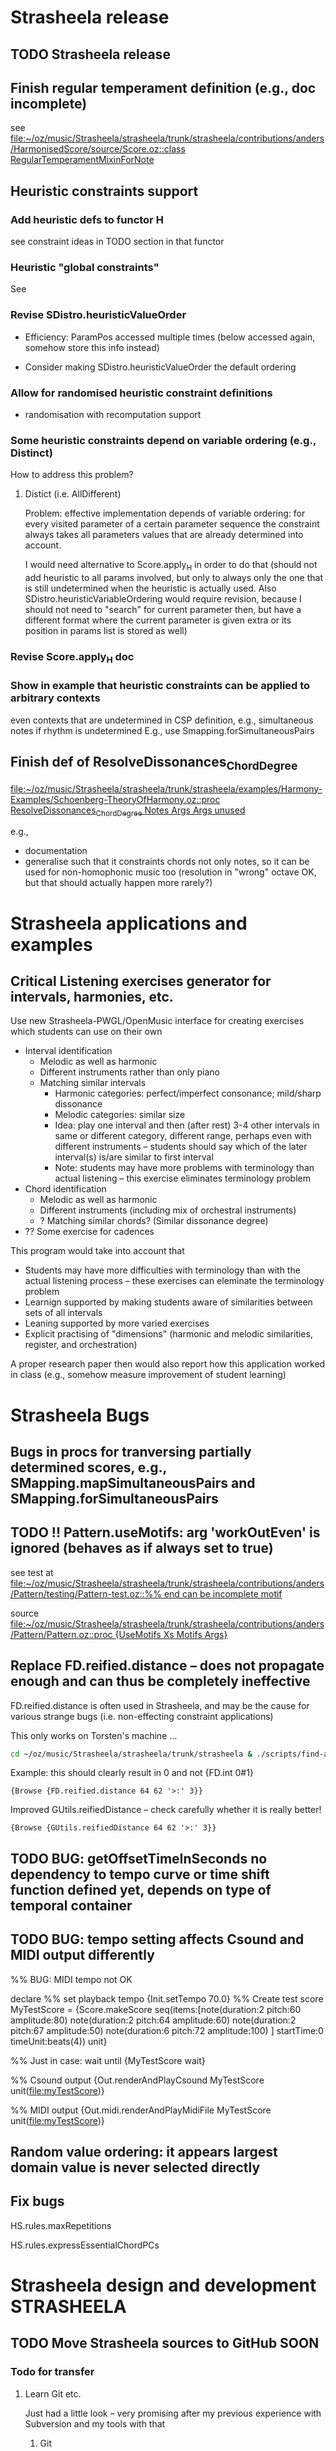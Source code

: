 #+CATEGORY: Strasheela

#+BABEL: :noweb yes :results silent :exports none

* Strasheela release

** TODO Strasheela release

** Finish regular temperament definition (e.g., doc incomplete)

   see [[file:~/oz/music/Strasheela/strasheela/trunk/strasheela/contributions/anders/HarmonisedScore/source/Score.oz::class%20RegularTemperamentMixinForNote][file:~/oz/music/Strasheela/strasheela/trunk/strasheela/contributions/anders/HarmonisedScore/source/Score.oz::class RegularTemperamentMixinForNote]]

** Heuristic constraints support

*** Add heuristic defs to functor H

 see constraint ideas in TODO section in that functor

# OK - port Jacopos heuristic constraints from JBS-constraints to Strasheela (avoid too much repetition, though: generalise)

# OK - port OMClouds constraints as heuristics to Strasheela
   
*** Heuristic "global constraints"
    
    See 

*** Revise SDistro.heuristicValueOrder

#    - OK Allow to randomise solution, but with support for recomputation

    - Efficiency: ParamPos accessed multiple times (below accessed again, somehow store this info instead)

    - Consider making SDistro.heuristicValueOrder the default ordering

*** Allow for randomised heuristic constraint definitions 

    - randomisation with recomputation support

*** Some heuristic constraints depend on variable ordering (e.g., Distinct)

    How to address this problem?

**** Distict (i.e. AllDifferent)

 Problem: effective implementation depends of variable ordering: for
 every visited parameter of a certain parameter sequence the
 constraint always takes all parameters values that are already
 determined into account.

 I would need alternative to Score.apply_H in order to do that (should
 not add heuristic to all params involved, but only to always only the
 one that is still undetermined when the heuristic is actually
 used. Also SDistro.heuristicVariableOrdering would require revision,
 because I should not need to "search" for current parameter then, but
 have a different format where the current parameter is given extra or
 its position in params list is stored as well)

*** Revise Score.apply_H doc

*** Show in example that heuristic constraints can be applied to arbitrary contexts

    even contexts that are undetermined in CSP definition, e.g., simultaneous notes if rhythm is undetermined
    E.g., use Smapping.forSimultaneousPairs


** Finish def of ResolveDissonances_ChordDegree
   [[file:~/oz/music/Strasheela/strasheela/trunk/strasheela/examples/Harmony-Examples/Schoenberg-TheoryOfHarmony.oz::proc%20ResolveDissonances_ChordDegree%20Notes%20Args%20Args%20unused][file:~/oz/music/Strasheela/strasheela/trunk/strasheela/examples/Harmony-Examples/Schoenberg-TheoryOfHarmony.oz::proc ResolveDissonances_ChordDegree Notes Args Args unused]]

   e.g., 
   - documentation
   - generalise such that it constraints chords not only notes, so it can be used for non-homophonic music too (resolution in "wrong" octave OK, but that should actually happen more rarely?)


* Strasheela applications and examples

** Critical Listening exercises generator for intervals, harmonies, etc.

   Use new Strasheela-PWGL/OpenMusic interface for creating exercises which students can use on their own

  - Interval identification
    - Melodic as well as harmonic
    - Different instruments rather than only piano
    - Matching similar intervals 
      - Harmonic categories: perfect/imperfect consonance; mild/sharp dissonance
      - Melodic categories: similar size
      - Idea: play one interval and then (after rest) 3-4 other intervals in same or different category, different range, perhaps even with different instruments -- students should say which of the later interval(s) is/are similar to first interval 
      - Note: students may have more problems with terminology than actual listening -- this exercise eliminates terminology problem

  - Chord identification
    - Melodic as well as harmonic
    - Different instruments (including mix of orchestral instruments)
    - ? Matching similar chords? (Similar dissonance degree)

  - ?? Some exercise for cadences


  This program would take into account that
  - Students may have more difficulties with terminology than with the actual listening process -- these exercises can eleminate the terminology problem
  - Learnign supported by making students aware of similarities between sets of all intervals
  - Leaning supported by more varied exercises
  - Explicit practising of "dimensions" (harmonic and melodic similarities, register, and orchestration)

  A proper research paper then would also report how this application worked in class (e.g., somehow measure improvement of student learning)
  

* Strasheela Bugs

** Bugs in procs for tranversing partially determined scores, e.g., SMapping.mapSimultaneousPairs and SMapping.forSimultaneousPairs

** TODO !! Pattern.useMotifs: arg 'workOutEven' is ignored (behaves as if always set to true)
   
   see test at 
   [[file:~/oz/music/Strasheela/strasheela/trunk/strasheela/contributions/anders/Pattern/testing/Pattern-test.oz::%25%25%20end%20can%20be%20incomplete%20motif][file:~/oz/music/Strasheela/strasheela/trunk/strasheela/contributions/anders/Pattern/testing/Pattern-test.oz::%% end can be incomplete motif]]

   source
   [[file:~/oz/music/Strasheela/strasheela/trunk/strasheela/contributions/anders/Pattern/Pattern.oz::proc%20{UseMotifs%20Xs%20Motifs%20Args}][file:~/oz/music/Strasheela/strasheela/trunk/strasheela/contributions/anders/Pattern/Pattern.oz::proc {UseMotifs Xs Motifs Args}]]

** Replace FD.reified.distance -- does not propagate enough and can thus be completely ineffective 

FD.reified.distance is often used in Strasheela, and may be the cause for various strange bugs (i.e. non-effecting constraint applications)   

This only works on Torsten's machine ...

#+begin_src sh
cd ~/oz/music/Strasheela/strasheela/trunk/strasheela & ./scripts/find-all.sh FD.reified.distance
#+end_src

Example: this should clearly result in 0 and not {FD.int 0#1}

#+begin_src oz :results output
{Browse {FD.reified.distance 64 62 '>:' 3}}
#+end_src

Improved GUtils.reifiedDistance -- check carefully whether it is really better!


#+begin_src oz :results output
{Browse {GUtils.reifiedDistance 64 62 '>:' 3}}
#+end_src

** TODO BUG: getOffsetTimeInSeconds  no dependency to tempo curve or time shift function defined yet, depends on type of temporal container

** TODO BUG: tempo setting affects Csound and MIDI output differently

%% BUG: MIDI tempo not OK

declare
%% set playback tempo
{Init.setTempo 70.0}
%% Create test score
MyTestScore = {Score.makeScore
	       seq(items:[note(duration:2
			       pitch:60
			       amplitude:80)
			  note(duration:2
			       pitch:64
			       amplitude:60)
			  note(duration:2
			       pitch:67
			       amplitude:50)
			  note(duration:6
			       pitch:72
			       amplitude:100)
			 ]
		   startTime:0
		   timeUnit:beats(4))
	       unit}


%% Just in case: wait until 
{MyTestScore wait}


%% Csound output 
{Out.renderAndPlayCsound MyTestScore
 unit(file:myTestScore)}

%% MIDI output
{Out.midi.renderAndPlayMidiFile MyTestScore
 unit(file:myTestScore)}


** Random value ordering: it appears largest domain value is never selected directly

** Fix bugs

   HS.rules.maxRepetitions

   HS.rules.expressEssentialChordPCs


* Strasheela design and development 				 :STRASHEELA:

** TODO Move Strasheela sources to GitHub			       :SOON:


*** Todo for transfer

**** Learn Git etc.

     Just had a little look -- very promising after my previous experience with Subversion and my tools with that

***** Git

***** Git emacs interface

      Use magit (version 1.1.1 already installed)

      Get started
      M-x magit-status

      Tutorial video
      http://vimeo.com/2871241    

      Cheatsheet
      http://daemianmack.com/magit-cheatsheet.html

      Manual
      http://magit.github.com/magit/magit.html
***** GitHub


**** Transfer Strasheela subversion repository to git

     - See which tools Sourceforge offers to move svn repository to git
       -> seemingly none: I have to do the transfer and then use git from then on


***** Test one-way transfer with git itself

     This seems to work fine:

cd /Users/torsten/oz/music/Strasheela/strasheela-git      
git svn clone http://strasheela.svn.sourceforge.net/svnroot/strasheela strasheela.git


***** Idea: have a local git repository				    :ARCHIVE:


      SubGit
      http://blog.tfnico.com/2011/12/git-svn-mirror-product-subgit.html
      -> Only works with local svn repository (or SubGit runs on server)



**** Upload Strasheela git repository to git hu


*** What stays at Sourceforge

    - Releases and their downloads
    - Website
    - Mailing lists
    - Apps: Track, 	Piwik..
    - ...


*** What moves to GitHub

    - The application sources and their development


*** General Info

**** Advantages of GitHub

     - !! More likely collaboration of other developers
     - Better user interface and navigation than Sourceforge
     - Distributed versioning system 
       - Off-line commits, and more often commits
       - More easy to fork
     - Lets see... if I can use both svn and git alongsise..


**** GitHub info

     - Storage limited to 300 MB (?)
       -> not a problem even with my current mp3s (repository currently ~65 MB)


** TODO Add support for grace notes				       :NEXT:

   Duration value 0 

   Consider some way to distinguish between option that notes are either grace notes or "not existing" (CTT), e.g.,
   - Grace notes are always before some note with duration > 0, while "non-existing" notes are at the end of a container
   - Def some global switch (in Init.oz) to generally enable or disable grace note support

   Grace notes are then automatically recognised by Fomus and notated accordingly

   Consider defining in Measure.oz special accent constraint for notes with duration > 0 following 1 or more grace notes
   


** TODO [#A] Add =articulation= parameter (FD) per note 	       :NEXT:
   
   Consider: define mixin class in ScoreCore.oz, and make this part of standard note class

   The value of this parameter expresses differences between articulations affecting the sounding duration of a note. The value can be, e.g., a percentage unit of measurement. The parameter can be used both for notation and for playback. 

   Possible mapping between ranges of percentages and notation 

   staccatissimo: ~ 30 %
   staccato: ~ 50 %
   tenuto:
   non-legato (default): 100 
   legato: 110
   ...

   Notating a legato slur: sequence of legato notes, but last note of slur is non-legato  


** TODO Somehow add tempo statement to score 			     :NEXT:

   How to express changing tempi?

** TODO Add constrainable =marks= FS per note 			     :NEXT:

   /Similar approach as constrainable =instruments= FS/, see [[*Add%20constrainable%20%3Dinstruments%3D%20FS%20per%20note][Add constrainable =instruments= FS per note]] 

   Consider: define mixin class in ScoreCore.oz, and make this part of standard note class

   Problems:
   - What about marks that require arguments (e.g., added text) -- shall I simply ignore this option?
   - What about marks that mark a group (e.g., piano pedalling -- a single pedalling mark is not sufficient, as I may want to have a long sequence of pedalled notes, but the pedal needs to be raised at times) 
     

   See Fomus supported marks at http://fomus.sourceforge.net/doc.html/Marks.html#Marks



** TODO Add constrainable =instruments= FS per note 		     :NEXT:

   Consider: define mixin class in ScoreCore.oz, but to which note classes to add?

   - Per note add FS, where set elements represent instruments that play this note
     - Same note can be played by multiple instruments simultaneously, so set cardiality can be > 1
   - Some user-defineable tuple (global def) defines mapping of FS integers to instrument names
     - Position in tuple is integer
     - Default value of this tuple contains all instruments defined by Fomus
   - Note argument =instruments= expects either FS or list; list contains instrument names (atoms, must be contained in instrument tuple) 


   Consider defining some resonable constraints, e.g.,
   [Leave these ideas as comments in source file, but do not spend much time, if you may not use this at all]
   - Limit number of sim instruments per note: constrain cardiality of =instruments= FS
   - Limit number of changing instrumentation: min number of consecutive notes any instrument must be engaged (e.g., do not have a note only playing a single note of a melody, but always at least three at a time)
   - Careful: limit pitch domain depending on instrument (I better rely on, say, Sibelius to show me this)
   - Careful: limit possible playing techniques (constrainable [articulation] FS) depending on instrument
     Better control this manually?

   - ?? More complex instrumentation/orchestration constraints (e.g., which instruments fuse well...)
     Likely way too complex. I would need some higher level representation (e.g., some extra analytical objects with more abstract information like how well instruments should fuse etc.)
     -> Save this for extra research project, or do such things manually. 


   - Check whether notation of dynamics still works which changing instrumentation within a single "voice" (seq of notes)


** TODO Note amplitudes -> music notation with Fomus 		     :NEXT:

   [This should work already, just check]
   
   Just make sure that 

   - If same amp value is repeated over several notes within a voice (seq of notes) then [static] dynamic values (p, f, ff) are only printed once
   - If amp values change progressively within a voice (seq of notes) then cresc. or dim. hairpins should be created
   - [Static] dynamic values are only printed at local max and min within such change of amp values

   Create example file demonstrating these features


** TODO Define interface to integrate Strasheela into OpenMusic or PWGL :NEXT:

   see [[file:~/oz/music/Strasheela/strasheela/trunk/strasheela/contributions/anders/PW_OM_Interface/Brainstorming.org]]


** TODO [#A] Define Strasheela score transformations (instead of plain generation as so far) :NEXT:

   Remember importance of transformations stressed by Tristan Murail in Interview in Hirs' OpenMusic book

*** Define Strasheela scripts that expect score as input of which variation will be created

    - These scripts will expect various args, as the Segs sub-CSPs (extended scripts), such as constraints to switch on/off certain constraints 

    - Additional args (funs/procs for flexibility) control what to remove from given score or how to simplify it, e.g.,
      - Remove underlying harmony such as score or scale objects (if given)
      - Reduce absolute pitches to scale degrees, matrix pitch contour, or plain pitch contour or.. (i.e. transform determined pitches to variables with given domain, but apply constraint for pitch contour or whatever)
      - Reduce determined durations to ...

    - Make underlying harmony to add an extra arg (by default harmony will be computed from scratch, but (partially) determined harmony can also be given by users)


*** Define score transformations 

**** Platform 

     Define these transformations in Strasheela with higher-order programming
     (faster to do in Strasheela, so I can focus on their musical use)

     I may later consider to port them to PWGl/OpenMusic


     - I would have liked to use PWGl/OpenMusic instead, but their music representation interfaces are not sufficiently documented (or not powerful enough, if I use their plain "textual" interface -- I would first need to define various accessors etc)
       - Various [simple] score transformations defined in PWGl/OpenMusic: there the result can be easily displayed in score editor, be further processed... 
       - Consider using PWGLs score scripts for defining score transformations
       - Alternatively/additionally define 1 or more higher-order functions in PWGl/OpenMusic for score transformations 
     - I know the Strasheela representation..
     - Potential problem: I then always deal with variables and propagation, which slows down processing?

       

***** Info on PWGL scripts

      [I could not find any reference for ENP, so be very careful whether you want to use that for anything slightly larger]

      See PWGL-book.pdf (documentation collection), Section 2.3.5, Scripting

      Scripting uses pattern matching syntax, so for defining arbitrary selections other means are necessary.


****** PWGL script questions 

       - Can objects such as notes be added/removed? 
	 Yes, see example 2.3.5.4.3, Chopin-Octaves
       - Changing the rhythm tree: see example 2.3.5.4.4, RTM-Modification


****** Slur all note groups that are separated by rests

Hans,

It's a bit tricky using ENP-script in this case... I'd use the code-box and the following piece of code:

(let (group)
 (dolist (voice (collect-enp-objects score :voice))
   (dolist (chord (collect-enp-objects voice :chord))
     (if (rest-p chord)
         (progn
           (when (cdr group)
             (insert-expression (reverse group) expression))
           (setq group NIL))
       (push chord group)))))

Expression is a keyword naming the expression, e.g., :slur

Mika

On 14.5.2012, at 19:06, Tutschku Hans wrote:

What ENP script syntax should be used to slur all note groups, which are separated by rests?
As the position of the rests and the length of the note groups varies, I can't think of a solution
using index variables. And obviously, single notes between rests should not be slurred.

Any help is very much appreciated.

Best, Hans



**** Transformations

     Transformation examples 
     - Transform all notes by the same function (mapping), e.g., 
       - Transpose the pitch by a constant summand or factor
       - Stretch/shrink durations by a constant summand or factor
       - ...
     - Transform (or remove) notes with a certain feature, e.g.,
       - Some parameter (duration, pitch, articulation...) has a certain value or is above/below a certain value, e.g.,
	 - Lengthen all durations that exceed a given thresh-hold by a given summand or factor
       Concrete examples	  
       - Transpose all notes with a certain duration or more up by a certain interval
       - Remove notes that are below a certain pitch threshold (substitute with a rest) 
       - Transform individual notes that meet certain criteria into chords, e.g.,
	 - Implement transformations inspired by sound processing techniques (e.g., ring modulation, frequency modulation..) by adding the respective notes
       - Transform chords into figurations
     - Transform all notes that meet certain test by same function, where one (or more) function argument(s) change(s) for different notes, e.g., given as
       - BPF where the value depends on the note's start time (or position in a part)
       - A list of values where the index is the note's position in a part
       - A pattern -- can I somehow have Common Music pattern (possibly form an older Common Music version) important into PWGL/OpenMusic?
       - A function (e.g., a random function)
       Concrete examples: 
       - "Tilt" or otherwise deform the whole score (or certain parts) in pitch, where the pitch change is given as a BPF
       - Transform pitch of score controlled by a special BPF for each of its parts
     - Transform all notes that meet certain test by same function, where one (or more) function argument(s) depend on the note's list of predecessors/successors (and possibly also some BPF etc as above)
       Concrete examples	  
       - Transpose all notes with a certain duration or more up so that they form local maxima (higher than both predecessor and successor)
     - !! Transform (or remove) notes with a certain feature, where the feature test function expects an additional arg, e.g., given as BPF, list, pattern or function
       Concrete examples: 
       - Notes that exceed a certain duration are somehow transformed, but the duration threshold changes over time

     Other rough ideas
     - Diminution: e.g., as proposed by Stockhausen's Ausmultipizieren, or (other) fractal techniques substituting, e.g., long notes by certain phrases (ornamentations)
     - Augmentation: e.g., as proposed by Stockhausen, leaving out certain detail 
     - Granular synthesis: short fragments of score (grains) extracted and somehow arranged in time


     TODO: how can I transform a score depending on another?	
     Rough ideas first
     - Convolution (possibly in theory, but I should probably reduce data later..)
     - Some interpolation
     - Some mixing (how? control different "levels", i.e. how much they contribute to final result)
     - Other sound processing inspired ideas: ring modulation, FM (?)



**** TODO Collect more examples in Hirs' OpenMusic book when she discusses work of Murail



** Revise music representation to allow for efficient distro stratey for pattern motifs with rests (note offset time > 0) :ARCHIVE:

*** Current situation and problem

    A left-to-right distro strategy is often preferrable to avoid redundant work. Also, if a pattern motif constraint is present, the motif indices should be determined early (i.e. before other note parameters effected, e.g., note durations) for an efficient search.

    However, with pattern motifs a left-to-right strategy is currently not possible if pattern motifs also determined note offset times and thus note offset times are undetermined in the problem definition. The problem is that a left-to-right distro strategy needs to recognise parameters of left-most items, and it currently does so by checking whether the start time of the item is determined. If offset times are undetermined, then start times are undetermined as well and the left-most items cannot be identified.   


*** Possible solutions

**** Solution 1

     Check whether end time of predecessor is determined. The problem with this approach is that it does not work for nested scores (predecessors can only be accessed within the same container). 

     It would be possible to extend the definition for accessing predecessors beyond container boundaries (useful in general). However, such definition is difficult (if a sim with 3 seqs is preceeded by a sim with 2 seqs then which note is the predecessor of the first note in the first seq of the second sim?)

     However, for the present problem I would not need an answer for the problem below. If some note is the first note in a container, simply the preceeding container can be returned as predecessor and its start time can be used.

     Perhaps I should def such an accessor directly in the left-to-right distro as aux def:

#+begin_src oz :results output
  
  /** %% Returns the end time of the predecessor of X. If X is top level then result is nil. If X is first element in a sequential container or X is element in a simultaneous container then result the end time of the item preceeding the container. If X is a later element in a sequential container, then the predecessors end time is returned.
  %% */
  %% TODO:
  %%
  %% - revise def (sim/seq distinction unfinished)
  %% - add to a variant of left-to-right distro (leave the orig left-to-right distro, not to unnecessarily break any other CSPs)
  %% - ?? update Mov3_SegA_Melody and it's solver calls (allow for undet offset time again and use new distro)
  fun {GetPredecessorEndTime X}
     C = {X getTemporalContainer($)}
  in
     if C == nil then nil % i.e. top-level 
     else
        if {C isSimultaneous($)} orelse {X getPosition($ C)} == 1
        then {GetPredecessorEndTime C}
           %% X is in seq at a later position
        else {{X getPosRelatedItem($ ~1 C)} getEndTime($)}
        end
     end
  end
#+end_src


**** Solution 2
     
     Extend the set of timing parameters by a parameter that binds (StartTime - OffsetTime), and constrains this parameter implicitly in the defs of sim and seq.

     Problemchen: doing so would blow up all CSPs by a considerable number of unused variables, which are always automatically determined by propagation.

     


** Chord/scale inversion support

   - Pairs of chords/scale objects: add inversion constraint 
   - Make sure that chord/scale databases always contain an inversion of each chord/scale in database
   - Consider to (automatically) add to chord/scale database a feature with the index of the inversion of the chord/scale in question


** User-Guided search with percentage of previous solution


Manually controlling the search process by saying that a given percentage of the solution of a CSP is the same as in a given previous solution.
Using method partiallyUnify (currently).



** TODO

  - Redef item method partiallyUnify as proc in ScoreDistribution.oz
    - Proc PartiallyUnify (better name?) needs to expect one fully determined score object (usually from a pickled score) and the actual score from the current CSP
    - Parameters of both scores are first sorted in the order of the current distribution strategy (expect exactly same arg as distro strategy, and reuse distro strategy defs), before the /percentage/ parameters are chosen
      - For this sorting, parameters must be determined, so matTrans all parameters of both scores (which passed test) into pairs [DeterminedScoreParam NewScoreParam], and then sort according by looking at all DeterminedScoreParam
  - Remove method partiallyUnify again (?)
  - def some abstract to "bootstrap" the incremental improvement, by creating a score first (e.g., when given percentage is 0)
  - allow for creating multiple solutions and then to select which to continue (by giving path name extensions)


NOTE: partiallyUnify does not yet work as expected

#+begin_src oz :results output

declare
{GUtils.setRandomGeneratorSeed 0}
MyOldScore = {Out.unpickleScore unit(file:test)}
proc {MyScript MyNewScore}
   MyNewScore = {Score.makeSeq unit(iargs: unit(n: 5
						duration: fd#(1#8)
						pitch: fd#(60#72))
				    timeUnit: beats
				    startTime: 0)}
   {Score.init MyNewScore}
   %% BUG: even with 100 percent "copies" are not equal
   {MyNewScore partiallyUnify(MyOldScore 80
			      test: fun {$ X}
				       {X isPitch($)} orelse
				       {X isTimeInterval($)}
				    end
			     )}
   % {MyNewScore unify(MyOldScore)} % OK
end
[MyScore] = {SDistro.searchOne MyScript
	     unit(value: random)}
{MyScore wait}
{Out.renderFomus MyScore unit(file:test2)}
{Out.pickleScore MyScore unit(file:test2)}

{MyScore isDet($)}

{MyScore toInitRecord($)}

{MyScore map($ toInitRecord test: isParameter)}


{Out.renderFomus {Out.unpickleScore unit(file:test)}
 unit(file:test3)}


{MyOldScore collect($ test: FullTest)}

           
#+end_src


** Accent constraints
   :PROPERTIES:
   :ID:       FCEF953D-4903-4E26-8E2C-1988F46D0C34
   :END:

   Control various musical aspects that emphasise an accent.
   Inspired by Berry, Wallace. 1987. Structural Functions in Music. Courier Dover Publications. Chapter on Rhythm.

*** TODO Further accent constraints from [Berry, 1987] 

    - Large skip into accent, in particular to local max/min, in particular upwards [Berry, 1987, p. 339, point 2]
    - Succession of skips (or intervals in same direction?), in particular upwards, cf. anacrusis [Berry, 1987, p. 339, point 3]

      There are more, see in particular [Berry, 1987, p. 342ff]

  
*** TODO Ideas for further accent constraints 

    Remember: an accent constraint is a function expecting a note/item and returning a rating FD int.

    Many ideas for accent constraints are listed on p. 339ff of Berry, Wallace (1987). /Structural Functions in Music/. Courier Dover Publications. 


**** !!?? Sum of accumulated accent constraint ratings of all notes starting at the same time


**** TODO [#A] Has Anacrusis					    :ARCHIVE:

     Multiple notes "lead" to argument note. This is a very important accent constraint, but it is difficult to formalise.

***** Main problem and solution: how to formalise this score context?

      - How many preceding notes should be included in the score context?
	- I could go for the minimum: 1-2 notes to have the condition fulfilled
	- I could require more notes for marking the accent stronger (may need some constraint that forces such accents)

      Pragmatic solution: 
      - Rated accent constraint: the more notes fulfil the condition the higher the rating
      - The number of notes considered should be user-definable (i.e., fun Make_HasAnacrusis with relevant args returns accent constraint)

      Alternative solution
      - Anacrusis context option: go back up to the last previous note with offset time > 0

       	
***** Features of an anacrusis

      - Primarily/all intervals between notes before in one direction (in particular upwards)
      - Usually notes of anacrusis are shorter than the accent, at least they should not be longer
      - Commonly the notes of the anacrusis are of uniform duration
	- Exception: embellished anacrusis (example of Richard Strauss in /Structural Functions in Music/, p. 420 (endnote g)
	- ?? Alternative: durations get shorter towards accent


***** Implementation

      - Different context options can be choosen by optional arg
	- Simple version: all elements of this score context fulfill anacrusis features 
	- Simple version: the last N elements of this score context fulfill anacrusis features, N is resulting rating 
      - List of constraints (reified procs) decribes features of anacrusis

#+begin_src oz :results output
  
  /** %% Make_HasAnacrusis returns an accent constraint, i.e. a function execting a note/item N and returning a rating FD int. The resulting function returns a positive rating for N preceeded by an anacrusis, and 0 otherwise.
  %%
  %% Args:
  %% context (record function, default predecessorsUpToRest): This argument specifies the score context that potentially forms an anacrusis of N. If 'predecessorsUpToRest', then the notes before N up to any rest (offset time or pause object) are taken into account (within the same temporal container). If predecessors(I), then the I (an int) notes before N are taken into account (within the same temporal container). The context can also be defined by a unary function expecting N and returning the items as a list.
  %% ratingPs (list of constraints {P Xs ?Rating}, default nil): This argument specifies how the quality (rating) of an anacrusis is measured. Each ratingP is a function that expects a list of notes starting with N, then its predecessor and so forth. Each function returns a rating (an FD int). The resulting accent constraint rating is the minimum rating of any ratingP (subject to requirements, see below). Example constraint: N predecessors are of equal length (Anacrusis_FirstNEvenDurations).
  %% requirements (list of reified constraints {P Xs B}, default nil): This argument specifies requirements that must be met by the score context if it should count at all as an anacrusis. Each requirement is a function that expects a list of notes starting with N, then its predecessor and so forth. Each function returns a 0/1-int. If any requirement returns 0 then the accent constraint returns 0 for this note. If all requirements returns 1, then the value resulting from the ratingPs is returned as rating. Example constraint: N longer than its predecessor (Anacrusis_LongerThanPrevious).
  %%
  %% Note: if neither ratingPs nor requirements are given then the accent constraint returns the rating 1 for all notes.
  %% */
  fun {Make_HasAnacrusis Args}
     Defaults = unit(context: predecessorsUpToRest
                     ratingPs: nil
                     requirements: nil)
     As = {Adjoin Defaults Args}
     proc {$ N ?Rating}
        Context = if {IsProcedure As.context}
                  then {As.context N}
                  else case {Label As.context} of
                          predecessorsUpToRest then {N getPredecessorsUpToRest($)}
                       [] predecessors then {N getTemporalPredecessors($ As.context.1)}
                       end
                  end
        FeatsRating = {FD.decl}
        RequirementsB = {FD.int 0#1}
     in
        Rating = {FD.decl}
        FeatsRating =: case As.ratingPs of nil then 1
                       else {Pattern.min {Map As.ratingPs fun {$ F} {F Context} end}}
                       end
        RequirementsB =: {Pattern.allTrueR {Map As.requirements fun {$ F} {F Context} end}}
        Rating =: FeatsRating * RequirementsB
     end
  end
  
  
  
  /** %% [anacrusis requirement] The duration of the 1st note in Ns is longer then the 2nd.
  %% */
  fun {Anacrusis_LongerThanPrevious Ns}
     ({Ns.1 getDuration($)} >: {Ns.2.1 getDuration($)})
  end
  
  
  local
     fun {ShorterThanAccentRs Ns}
        N1 = Ns.1
     in
        {Map Ns.2 fun {$ N2} ({N2 getDuration($)} <: {N1 getDuration($)}) end}
     end   
  in
     /** %% [anacrusis requirement] B=1 <-> All durations of notes in Ns (a list of notes) are shorter than the accent (the first note in Ns).
     %% */
     Anacrusis_ShorterThanAccent = {MakeRequirement ShorterThanAccentRs}
     /** %% [anacrusis ratingP] The first Rating (an FD int) durations of notes in Ns (a list of notes) are shorter than the accent (the first note in Ns).
     %% */
     Anacrusis_FirstNShorterThanAccent = {MakeRatingP ShorterThanAccentRs}
  end
  
  local
     fun {NoLongerThanAccentRs Ns}
        N1 = Ns.1
     in
        {Map Ns.2 fun {$ N2} ({N2 getDuration($)} =<: {N1 getDuration($)}) end}
     end   
  in
     /** %% [anacrusis requirement] B=1 <-> All durations of notes in Ns (a list of notes) are no longer than the accent (the first note in Ns).
     %% */
     Anacrusis_NoLongerThanAccent = {MakeRequirement NoLongerThanAccentRs}
     /** %% [anacrusis ratingP] The first Rating (an FD int) durations of notes in Ns (a list of notes) are no longer than the accent (the first note in Ns).
     %% */
     Anacrusis_FirstNNoLongerThanAccent = {MakeRatingP NoLongerThanAccentRs}
  end
  
  local
     fun {PossibilyShorterTowardsAccentRs Ns}
        {Pattern.map2Neighbours {Map Ns.2 {GUtils.toFun getDuration}}
         fun {$ D1 D2} (D1 =<: D2) end}
     end   
  in
     /** %% [anacrusis requirement] B=1 <-> All notes in Ns (a list of notes) except the first (the accent) have the same duration among themselves or they become shorter towards the accent.
     %% */
     Anacrusis_PossibilyShorterTowardsAccent = {MakeRequirement PossibilyShorterTowardsAccentRs}
     /** %% [anacrusis ratingP] The first Rating (an FD int) notes in Ns (a list of notes) except the first (the accent) have the same duration among themselves or they become shorter towards the accent.
     %% */
     Anacrusis_FirstNPossibilyShorterTowardsAccent = {MakeRatingP PossibilyShorterTowardsAccentRs}
  end
  
  local
     fun {EvenDurationsRs Ns}
        {Pattern.map2Neighbours {Map Ns.2 {GUtils.toFun getDuration}}
         fun {$ D1 D2} (D1 =: D2) end}
     end   
  in
     /** %% [anacrusis requirement] B=1 <-> All notes in Ns (a list of notes) except the first (the accent) have the same duration.
     %% */
     Anacrusis_EvenDurations = {MakeRequirement EvenDurationsRs}
     /** %% [anacrusis ratingP] The first Rating (an FD int) notes in Ns (a list of notes) except the first (the accent) have the same duration.
  %% */
     Anacrusis_FirstNEvenDurations = {MakeRatingP EvenDurationsRs}
  end
  
  
  local
     fun {UpwardPitchIntervalsRs Ns}
        {Pattern.map2Neighbours {Map Ns {GUtils.toFun getPitch}}
         fun {$ P1 P2} {Pattern.directionR P1 P2 2} end}
     end   
  in
     /** %% [anacrusis requirement] B=1 <-> All interval directions between the pitches of notes in Ns (a list of notes) are upwards.
     %% */
     Anacrusis_UpwardPitchIntervals = {MakeRequirement UpwardPitchIntervalsRs}
     /** %% [anacrusis ratingP] The first Rating (an FD int) interval directions between the pitches of notes in Ns (a list of notes) are all upwards.
     %% */
     Anacrusis_FirstNUpwardPitchIntervals = {MakeRatingP UpwardPitchIntervalsRs}
  end
  
  local
     fun {SameDirectionPitchIntervalsRs Ns}
        {Pattern.map2Neighbours
         {Pattern.map2Neighbours {Map Ns {GUtils.toFun getPitch}}
          fun {$ P1 P2} {Pattern.direction P1 P2} end}
         fun {$ Dir1 Dir2} (Dir1 =: Dir2) end}
     end   
  in
     /** %% [anacrusis requirement] B=1 <-> All interval directions between the pitches of notes in Ns (a list of notes) move in the same direction (upwards, downwards or repetition).
     %% */
     Anacrusis_SameDirectionPitchIntervals = {MakeRequirement SameDirectionPitchIntervalsRs}
     /** %% [anacrusis ratingP] The first Rating (an FD int) interval directions between the pitches of notes in Ns (a list of notes)  move all in the same direction (upwards, downwards or repetition).
     %% */
     Anacrusis_FirstNSameDirectionPitchIntervals = {MakeRatingP SameDirectionPitchIntervalsRs}
  end
  
  
  
  
  
  
  
  %%%%%%%%%%%%%%%%%%%%%%%%%%%%%%%%%%%%%%%%%%%%%%%%%%%%%%%%%%%%%%%%%%%%%%%%%%
  %%%
  %%% Anacrusis aux defs 
  %%%
  
  
  /** %% Expects a reified constraint {P Ns ?Bs} that expects a list of notes and returns a list of 0/1-ints. MakeRequirement returns an anacrusis requirement procedure (see doc of Make_HasAnacrusis).
  %% */
  fun {MakeRequirement P}
     fun {$ Ns Rating} {Pattern.allTrue {P Ns}} end
  end
  /** %% Expects a reified constraint {P Ns ?Bs} that expects a list of notes and returns a list of 0/1-ints. MakeRatingP returns an anacrusis ratingP procedure (see doc of Make_HasAnacrusis).
  %% */
  fun {MakeRatingP P}
     fun {$ Ns Rating}
        Rating = {FD.decl}
        Rating = {Pattern.firstNTrue {P Ns}}
     end
  end
  
  
  
#+end_src



**** Accent constraints that look at larger context of notes

     *Is this already covered by Anacrusis? Do I also need to look at larger context "behind" a given note?*

     - E.g., highest note of a bar, or a phrase etc. is particular important

     - Problem: how to formalise this score context?
       for a pragmatic solution see [[*%5B#A%5D%20Has%20Anacrusis][Has Anacrusis]]


**** ?? Starts with chord/scale change

     Wallace Berry claims that chord changes are irrelevant for accents, but in case of a slower harmonic rhythm I would not readily agree. 

     Scale change marks definitely an accent  


**** ?? Has Ornament

     Idea is similar to anacrusis. Implementation irrelevant as long as I have not somehow introduced ornaments such as grace notes or trills in the music representation.

     
**** ??? HasDynamicAccent

     With a reasonably intelligent representation of dynamics and articulations such an accent constraint could be defined.
     Such accent constraint would primarily useful for higher-level accents (i.e. not simply on a level of regular measures)

     Note: the dynamics support of Fomus could be useful in this respect


*** TODO 

    - !! Finalise definition NoteAtMetricPosition (or clearly document what is missing)

    - Further accent constraints:
      - Semitone leading to accent
      - ? Only steps form an anacrusis preceeing the accent
      - ? Only intervals in the same direction, except for the last two intervals, but these are steps
      - ?? Syncopation at beat level
      - Add rest (pause object or offset time) after accent to its duration 

    - Application examples
      - !! Write these examples as scetches for organ composition
      - ?? Fomus output: revise rating display. Add accumulated accent constraint rating to notes as additional param and display that value in music notation
	- Easy reuse: add note param within Accent_If
    - Further anacrusis constraints:
      - Only steps
      - Direction of all intervals except the but-last two are upwards, and the last two intervals are steps

**** Old 

    - OK Test with rests (offset times)
    - OK Predefine accent constraints
    - OK: Copy these definitions into the functor Measure.
    - OK Documentation: add ideas for further accent constraints; see my notes on paper and Structural Functions in Music, p. 339ff

    - OK Examples in extra ./examples/ file (including output defs)
    - OK Update list of changes
    - OK Upload to SVN repository


*** !! Output defs

#+srcname: output
#+begin_src oz :results output
  
  %%
  %% The Fomus output also prints accent ratings > 0 for notes that inherited the accent rating mixing 
  %%
  
  declare
  
  /** %% [Note markup function] Expects two Fomus markup records (e.g., unit(marks: ['x "x"']), the value returned by MakeNonChordTone_FomusMarks) and returns a single record with those marks combined.  
  %% */
  %% TODO: save in core Output.oz or contributions/anders/HarmonisedScore/source/Output.oz
  fun {AppendFomusMarks Mark1 Mark2}
     Ms1 = {Value.condSelect Mark1 marks nil} 
     Ms2 = {Value.condSelect Mark2 marks nil}
  in
     %% TMP:
     {Browse AppendFomusMarks#{Adjoin unit(marks: {Append Ms1 Ms2})
      {Adjoin Mark1 Mark2}}}
     {Adjoin unit(marks: {Append Ms1 Ms2})
      {Adjoin Mark1 Mark2}}
  end
  
  
     /** %% [markup function] Expects a VS and returns a Fomus markup record.
     %%
     %% Args:
     %% 'where' (default 'x'): atom in Fomus syntax where to position the VS (e.g., 'x', 'x^', 'x_' or 'x!', see http://fomus.sourceforge.net/doc.html/Articulation-Markings-_0028File_0029.html#Articulation-Markings-_0028File_0029). 
  %% */
  %% TODO: save in core Output.oz or contributions/anders/HarmonisedScore/source/Output.oz
     fun {VsToFomusMarks VS Args}
        Default = unit(where: 'x')
        As = {Adjoin Default Args}
     in
        if {Not {IsVirtualString VS}}
        then raise noVS(VS) end
           unit % never returned 
        else unit(marks: [As.where#" \""#VS#"\""])
        end
     end
     
  LilyHeader 
  = {VirtualString.toString
      {Out.listToLines
     ["\\paper {"
     " indent=0\\mm"
     " line-width=180\\mm" 
     " oddFooterMarkup=##f"
     " oddHeaderMarkup=##f"
     " bookTitleMarkup=#ff"
     " scoreTitleMarkup=##f"
      " }"
      ""
      "\\layout {"
      "\\context {"
      "\\Voice \\remove \"Note_heads_engraver\""
      "\\remove \"Forbid_line_break_engraver\""
      "\\consists \"Completion_heads_engraver\""
      "}"
      "} "
      ""
  %     "\\score{\n{\n"
     ]}}
  
  proc {RenderFomus MyScore Args}
     %% TMP (replace by new method addToInfoRecord)
     %% TODO: make this optional
     {MyScore
      addInfo(fomus('lily-file-header': LilyHeader
                    'lily-exe-args': '("--png" "--pdf" "-dbackend=eps" "-dno-gs-load-fonts" "-dinclude-eps-fonts")'
                    % 'lily-exe-args': '("--format=png" "--format=pdf")'
                    % 'lily-exe-args': '("-dbackend=eps")'
                   ))}
     {Out.renderFomus MyScore
      {Adjoin unit(eventClauses:
                      [ %% for HS notes
                       {HS.out.makeNoteToFomusClause
                        unit(% getPitchClass: midi
                             table: ET31.out.fomusPCs_DoubleAccs
                             % table:ET31.out.fomusPCs_Quartertones
                             getSettings:
                                fun {$ N}
                                   TextMarks = {VsToFomusMarks {N getAccentRating($)}
                                                unit(where: 'x')}
                                in
                                   {AppendFomusMarks TextMarks {HS.out.makeNonChordTone_FomusMarks N}}
                                end)}
                        %% for plain notes
                        Measure.isAccentRatingMixin
                        #fun {$ N PartId}
                            TextMarks = if {N getAccentRating($)} > 0
                                        then {VsToFomusMarks {N getAccentRating($)}
                                                    % 'ar:'#{N getAccentRating($)}
                                              unit(where: 'x^')}
                                        else unit
                                        end
                         in
                            {Out.record2FomusNote {Adjoin TextMarks
                                                   unit(part:PartId
                                                        time:{N getStartTimeInBeats($)}
                                                        dur:{N getDurationInBeats($)}
                                                        pitch:{N getPitchInMidi($)})}
                             N}
                         end
                        %% chords
                       {HS.out.makeChordToFomusClause
                        unit(% getPitchClass: midi
                             table: ET31.out.fomusPCs_DoubleAccs
                             getSettings:HS.out.makeChordComment_FomusForLilyMarks)}
                        %% scales
                       {HS.out.makeScaleToFomusClause
                        unit(% getPitchClass: midi
                             table: ET31.out.fomusPCs_DoubleAccs
                             getSettings:HS.out.makeScaleComment_FomusForLilyMarks)}
                       {Measure.out.makeUniformMeasuresToFomusClause unit(explicitTimeSig: false)}])
       Args}}
  end
  
  
  {Explorer.object
   add(information
       proc {$ I X}
          if {Score.isScoreObject X}
           then 
              FileName = out#{GUtils.getCounterAndIncr}
           in
              {Out.renderAndPlayCsound X
               unit(file: FileName
                    title:I)}
             {RenderFomus X unit(file: FileName)}
           end
       end
       label: 'to Csound and Fomus (with measures and accent ratings)')}
  
  {Explorer.object
   add(information
       proc {$ I X}
          if {Score.isScoreObject X}
           then 
              FileName = out#{GUtils.getCounterAndIncr}
           in
             {RenderFomus X unit(file: FileName)}
           end
       end
       label: 'to Fomus (with measures and accent ratings)')}
  
#+end_src



*** General constraint applicator				    :ARCHIVE:

#+srcname: applicator
#+begin_src oz :results output
  
  declare    
  
  /** % [0/1 Constraint] Returns 0/1-integer whether Time (FD int) is between the start and end time of X (an temporal item), including its start but note the end time.
  %% */
  proc {AtTimeR X Time ?B}   
     {FD.conj ({X getStartTime($)} =<: Time) (Time <: {X getEndTime($)}) B}
  end
  
  /** % [0/1 Constraint] Same as AtTimeR, but the time frame of X takes also the potential rest introduced by its offset time into account.
  %% */
  proc {AtTimeR2 X Time ?B}        
     StartX = {FD.decl}
  in
     StartX =: {X getStartTime($)} - {X getOffsetTime($)} 
     {FD.conj (StartX =<: Time) (Time <: {X getEndTime($)}) B}
  end
   
  /** %% With Accent_If various musical aspects and parameters can be constrained so that the resulting music expresses the underlying metric structure (simultaneous measure objects). This constraint is inspired by the chapter on rhythm in Berry, Wallace. 1987. Structural Functions in Music. Courier Dover Publications. 
  %% The start time of N coincides with the given "position" in a simultaneous measure (e.g., the measure's start or any accentuated beat), if given a list of given conditions is fulfilled well enough. These conditions (AccentConstraints) are a list of unary functions: the input is N and the return value is a rating of N (an FD int), where 0 means condition not fulfilled and higher values mean that the condition is increasingly better fulfilled. The sum of the return values of all conditions must be equal or exceed a given threshold (arg minRating) in order to trigger that the start time of N is constrained to a certain metric position. Predefined accent constraints include IsLongerThanSurrounding and IsHigherThanSurrounding (see their documentation for further details).
    %%
    %% Args:
    %%
    %% metricPosition (FD int or atom, default 'accent'): if N sufficiently meets the conditions, then its start time is constrained to this "position" in the measure. The following values are supported.
    %%   measureStart: N starts with a measure
    %%   accent: N starts with a strong beat (depends on the measure definition)
    %%   beat: N starts with a beat
    %%   an FD int: N starts at a specified time within a measure (e.g., if 0 then N starts on measure start, if 1 it starts on measure start + 1 etc.). Should not be larger than the measure duration.
    %%
  %% minRating (FD int, default 1): Minimum accumulated rating of accent constraint outputs. If the sum of the return values of all accent constraints are equal or exceed a minRating, then in order the start time of N is constrained to the metric position metricPosition.
    %%
    %% strictness (atom, default 'note'): Must the constrained be fulfilled for all notes meeting the criteria or for all given metric positions? There are three different cases.
    %%   note: every note/item meeting the accent criteria are on a specified metric position, but there can also be such metric positions without notes meeting such criteria
  %%   position: every note at a specified metric position must meet the accent criteria, but there can also be such notes at other positions
  %%   noteAndPosition: every note/item meeting the accent criteria in on a specified metric position and vice versa
  %% NOTE: no value of strictness enforces that there actually is a note at any metric position specified in metricPosition. Use the constraint NoteAtMeasurePosition for this purpose.
    %%
    %% toplevel (default false): The container in which N is contained that should be considered the top level for finding the simultaneous measure object (if false, then the whole score is searched). This argument is for optimisation purposes only.
    %%
  %% measureTest (default Measure.isUniformMeasures): A Boolean function that returns true for the relevant measure objects. (currently only works with uniform measures?)
  %%
  %% rating (an FD int): this argument is bound to the accumulated rating of accent constraint outputs for N. This variable can that way be constrained outside the call of Accent_If (e.g., to constrain the accent structure of some musical section, the number of occurances of some minumum rating or the minimum sum of ratings over multiple notes can be constrained).
  %%
  %% */
  %% 
    proc {Accent_If N AccentConstraints Args}
       Defaults = unit(metricPosition: accent 
                       minRating: 1
                       %% The following is likely too complicated, and not quite worth the effort
                      % %% Minimum number of accent constraints involved. Note: must be =< than {Length AccentConstraints}. If < than {Length AccentConstraints}, then an accent constraint is applied if at least the given number of AccentConstraints return a value > 0 for N.
                      % minConstraints: 1
                       strictness: note
                       measureTest: Measure.isUniformMeasures
                       toplevel: false
                       rating: _)
       As = {Adjoin Defaults Args}
       Relation = case As.strictness of
                     note then FD.impl
                  [] position then proc {$ B1 B2 B3} {FD.impl B2 B1 B3} end
                  [] noteAndPosition then FD.equi
                  end
    in
       thread
          SimMeasure = {N findSimultaneousItem($ test:As.measureTest toplevel:As.toplevel)}
          MeasureConstraint
          = if {FD.is As.metricPosition}
            then
               proc {$ N ?B}
                  B = ({FD.modI {N getStartTime($)} {SimMeasure getMeasureDuration($)}}
                       =: As.metricPosition)
               end
            else 
               case As.metricPosition of
                  measureStart then proc {$ N ?Result}
                                       {SimMeasure onMeasureStartR(Result {N getStartTime($)})}
                                    end
               [] accent then proc {$ N ?Result}
                                 {SimMeasure onAccentR(Result {N getStartTime($)})}
                              end
               [] beat then proc {$ N ?Result}
                               {SimMeasure onBeatR(Result {N getStartTime($)})}
                            end
               end
            end
          ConstraintRating = {FD.decl}
       in
          ConstraintRating = As.rating
          ConstraintRating = {FD.sum {Map AccentConstraints
                                      proc {$ Constraint ?Rating}
                                         Rating = {FD.decl}    % just in case...
                                         {Constraint N Rating}
                                      end}
                              '=:'}
          {Relation (ConstraintRating >=: As.minRating)
           {MeasureConstraint N}
           1}
       end
    end
  
  
    /** %%
    %% Measure (a Measure.uniformMeasures instance) 
    %% Args:
    %% metricPosition (FD int or atom, default 'accent'):
    %%   measureStart: one or more element of Notes starts with Measure
    %%   accent: one or more element of Notes starts with any accent of Measure
    %%   beat: one or more element of Notes starts with any beat
    %%   an FD int: one or more element of Notes starts at a specified time within a measure (e.g., if 0 then N starts on measure start, if 1 it starts on measure start + 1 etc.). Should not be larger than the measure duration.
    %%
    %% allowRestsAtMetricPosition (Boolean, default false): if true, then instead a note start there can be a rest at the metric positions in question introduced by a note's offset time > 0. 
    %%
    %% ?? Note: constraint application delayed until Measure is fully determined.
    %% */
    %% TODO:
    %% - some mini language that allows to specify a subset of positions or -- even better -- some pattern of the total number of metric positions in question.
    proc {NoteAtMetricPosition MyMeasure Notes Args}
       Defaults = unit(metricPosition: accent
                       allowRestsAtMetricPosition: false)
       As = {Adjoin Defaults Args}
       %% list of the start times of all individual measures in MyMeasure
       MeasureStarts = {List.number {MyMeasure getStartTime($)}
                        {MyMeasure getEndTime($)}
                        {MyMeasure  getMeasureDuration($)}}
    in
       if {FD.is As.metricPosition}
       then
          skip %% TODO:
       else
          %% ?? TODO: revise: only use sim notes of Measure -- can I do that
          %% All I want is that any propagator that can never be met is removed -- probably done automatically anyway
          case As.metricPosition of
             measureStart
          then {ForAll MeasureStarts
                proc {$ MyStart}
                   thread
                      SimNotes = {LUtils.cFilter Notes
                                  fun {$ N}
                                     AtTimeR_Proc = if As.allowRestsAtMetricPosition
                                                    then AtTimeR
                                                    else AtTimeR2
                                                    end
                                  in 
                                     {AtTimeR_Proc N MyStart} == 1
                                  end}
                   in
                      if SimNotes \= nil
                      then
                         {FD.sum {Map SimNotes
                                  fun {$ N} ({N getStartTime($)} =: MyStart) end}
                          '>:' 0}
                      end
                   end
                end}
          [] accent then %% TODO:
             skip
             % {FS.int.match {Measure getAccentsFS($)}
             % Accents}
             
          [] beat then %% TODO:
             skip
             % {FS.int.match {Measure getBeatsFS($)}
             %  Beats}
             
             % {FS.forAllIn {Measure getBeatsFS($)}
             %  proc {$ MyBeat} end}
             
          end
       end
    end
    
#+end_src
    


*** Application examples

**** Example with only a single simple accent constraint	    :ARCHIVE:

#+begin_src oz :results output
    
  %%
  %% Example with only a single simple accent constraint:
  %% Notes that are at least of duration quarter note count as accentuated notes.
  %% Every accented note must be on a metric accent of 5/4, but there can be metric accents without such notes. 
  %% (which is by default the 1st and 4th beat).
  %% 
      
  declare
  Beat = 4
  proc {MyScript MyScore}
     MyScore = {Score.make sim([seq([note note note note note note note note
                                     note note note note note note note note])
                                seq([measure(n: 8
                                             beatNumber: 5
                                             beatDuration: Beat)])]
                               startTime:0
                               timeUnit:beats(Beat))
                add(note: fun {$ _}
                             {Score.make2 note(duration: {FD.int [2 4]}
                                               pitch: {FD.int 60})
                              unit(note:Measure.note)}
                          end
                    measure: Measure.uniformMeasures)}
     %% 
     {ForAll {MyScore collect($ test:isNote)}
      proc {$ N}
         {Measure.accent_If N [{Measure.make_HasAtLeastDuration Beat}] 
          %% BUG: strictness position can result in matching metric positions that are not expressed by matching note, but this happens seemingly rarely. 
          unit(strictness: note % note position noteAndPosition
               metricPosition: accent % Beat*2 beat accent measureStart
              )}
      end}      
  end
  
  {GUtils.setRandomGeneratorSeed 0}
  {SDistro.exploreOne MyScript
   unit(order:leftToRight
        value:random)}
  
  /*
  
  declare
  {GUtils.setRandomGeneratorSeed 0}
  [MyScore] = {SDistro.searchOne MyScript
               unit(order:leftToRight
                    value:random)}
  
  {MyScore toInitRecord($)}
  
  ,*/
  
#+end_src


**** Test with rests						    :ARCHIVE:

#+begin_src oz :results output
   
  declare
   Beat = 4
    
  /** %% Definition of a simple accent constraint. An accent constraint expects a note (an item) and returns a rating, where higher values mean that the accent constraint's condition is met better by N. In this simple case, IsAtLeastQuarterNote returns 1 for a note with a note value of a beat or more and 0 otherwise.  
  %% */
   fun {IsAtLeastQuarterNote N}
      ({N getDuration($)} >=: Beat)
   end
     
   {GUtils.setRandomGeneratorSeed 0}
     {SDistro.exploreOne
      proc {$ MyScore}
         MyScore = {Score.make sim([seq([note note note note note note note note
                                         note note note note note note note note]
                                        offsetTime: {FD.int [0 Beat Beat+(Beat div 2)]})
                                    seq([measure(n: 8
                                                 beatNumber: 5
                                                 beatDuration: Beat)])]
                                  startTime:0
                                  timeUnit:beats(Beat))
                    add(note: fun {$ _}
                                 {Score.make2 note(duration: {FD.int [(Beat div 2) Beat]}
                                                   pitch: {FD.int 60}
                                                  offsetTime: {FD.int [0 Beat Beat+(Beat div 2)]})
                                  unit(note:Measure.note)}
                              end
                        measure: Measure.uniformMeasures)}
         %% 
         {ForAll {MyScore collect($ test:isNote)}
          proc {$ N}
             {Measure.accent_If N [IsAtLeastQuarterNote] % Measure.isLongerThanSurrounding
              unit(strictness: noteAndPosition % note position noteAndPosition
                   metricPosition: measureStart % Beat*2 beat accent measureStart
                  )}
          end}
         %% Restrict total sum of offset times 
         %% Without heuristic constraints, most rests will be in the beginning (a relevant heursitic constraint would require also distributing the offset times)
         Beat*5 >: {LUtils.accum {MyScore map($ getOffsetTime test:isNote)}
                    FD.plus}
      end
      unit(order:leftToRight
           value:random)}
     
#+end_src


**** TODO Example with upbeat: suitable offset time of the seq containing the notes


**** TODO Example with reasonably low minRating of Accent_If, but additionally some ratings are constrained to be higher (with Pattern.howManyTrue where how many is at least a certain value)

     Potential problem: those higher ratings are all clustered at the end of the example, because search fixes only the end


**** TODO Revise: IsLongerThanSurrounding_Rated

#+begin_src oz :results output
  
  declare
  Beat = 4
    
  {GUtils.setRandomGeneratorSeed 0}
    {SDistro.exploreOne
     proc {$ MyScore}
        MyScore = {Score.make sim([seq([note note note note note note note note
                                        note note note note note note note note])
                                   seq([measure(n: 8
                                                beatNumber: 3 % 4 5
                                                beatDuration: Beat)])]
                                 startTime:0
                                 timeUnit:beats(Beat))
                   add(note: fun {$ _}
                                {Score.make2 note(duration: {FD.int [1 2 4]}
                                                  pitch: {FD.int 60}
                                                  offsetTime: {FD.int [0 1 2 4]}
                                                 )
                                 unit(note: Measure.note)}
                             end
                       measure: Measure.uniformMeasures)}
     %% NOTE: 1st note with forced accent rating. Otherwise, its rating may be unconstrained and thus some random value
     {{MyScore collect($ test:isNote)}.1 getAccentRating($)} = 0
        %% 
        {ForAll {MyScore collect($ test:isNote)}.2 % !! NOTE: skip 1st note! 
         proc {$ N}
            {Measure.accent_If N [Measure.isLongerThanSurrounding_Rated] 
             unit(strictness: note % note position noteAndPosition
                  metricPosition: beat % Beat*2 beat accent measureStart
                  minRating: 2
                 )}
         end}
        %% no syncopations at beat level
        {ForAll {MyScore collect($ test:isNote)}.2 % !! NOTE: skip 1st note! 
         proc {$ N}
            thread 
               M = {N getSimultaneousItems($ test: Measure.isUniformMeasures)}.1
            in
               0 = {M beatSyncopationR($ {N getStartTime($)} {N getEndTime($)})}
            end
         end}
        %% There should be notes at specified metric positions
        % {ForAll {MyScore collect($ test:Measure.isUniformMeasures)}
        %  proc {$ M}
        %     {Measure.noteAtMetricPosition M {MyScore collect($ test:isNote)}
        %      unit(metricPosition: measureStart
        %           allowRestsAtMetricPosition: true)}
        %  end}
        %% Restrict total sum of offset times 
        %% Without heuristic constraints, most rests will be in the beginning (a relevant heursitic constraint would require also distributing the offset times)
        Beat >: {LUtils.accum {MyScore map($ getOffsetTime test:isNote)}
                 FD.plus} 
     end
     unit(order:leftToRight
          value:random)}
    
#+end_src


**** Example with anacrusis					    :ARCHIVE:

Simple case

#+begin_src oz :results output
       
  declare
  Beat = 4
  proc {MyScript MyScore}
     Ns
  in
     MyScore = {Score.make sim([seq([note note note note note note note note
                                     note note note note note note note note]
                                    offsetTime: {FD.int 12#19})
                                seq([measure(n: 8
                                             beatNumber: 5
                                             beatDuration: Beat)])]
                               startTime:0
                               timeUnit:beats(Beat))
                add(note: fun {$ _}
                             {Score.make2 note(duration: {FD.int [1 2 4]}
                                                pitch: 60)
                              unit(note:Measure.note)}
                          end
                    measure: Measure.uniformMeasures)}
     Ns = {MyScore collect($ test:isNote)}
     %% 
     {ForAll Ns
      proc {$ N}
         {Measure.accent_If N [{Measure.make_HasAnacrusis
                                unit(ratingPs: [Measure.anacrusis_FirstNEvenDurations]
                                     requirements: [Measure.anacrusis_AccentLonger])}] 
          unit(strictness: note % note position noteAndPosition
               metricPosition: beat % Beat*2 beat accent measureStart
              )}
      end}
     %% NOTE: 1st note with forced accent rating. Otherwise, its rating may be unconstrained and thus some random value
     {Ns.1 getAccentRating($)} = 0
  end
  
  {GUtils.setRandomGeneratorSeed 0}
  {SDistro.exploreOne MyScript
   unit(order:leftToRight
        value:random)}
  
#+end_src

Additional constraints: 
 - pitch affects anacrusis as well
 - require a minimum number of higher accent ratings
 - ensure that the 1st note is not syncopated


#+begin_src oz :results output
        
    declare
    Beat = 4
    proc {MyScript MyScore}
       Ns Measures
    in
       MyScore = {Score.make sim([seq([note note note note note note note note
                                       note note note note note note note note]
                                      offsetTime: {FD.int 12#19})
                                  seq([measure(n: 8
                                               beatNumber: 5
                                               beatDuration: Beat)])]
                                 startTime:0
                                 timeUnit:beats(Beat))
                  add(note: fun {$ _}
                               {Score.make2 note(duration: {FD.int [1 2 4]}
                                                 pitch: {FD.int 60#72}
                                                )
                                unit(note:Measure.note)}
                            end
                      measure: Measure.uniformMeasures)}
       Ns = {MyScore collect($ test:isNote)}
       [Measures] = {MyScore collect($ test:Measure.isUniformMeasures)}
       %% 
       {ForAll Ns
        proc {$ N}
           {Measure.accent_If N [{Measure.make_HasAnacrusis
                                  unit(requirements: [Measure.anacrusis_AccentLonger]
                                       ratingPs: [Measure.anacrusis_FirstNPossibilyShorterTowardsAccent
                                                  Measure.anacrusis_FirstNUpwardPitchIntervals])}] 
            unit(strictness: note % note position noteAndPosition
                 metricPosition: beat % Beat*2 beat accent measureStart
                )}
        end}
       %% Num1+Num2 notes have at least an accent rating of 3
       local
          Num1 = 1
          Num2 = 2
          L = {Length Ns}
          Ns1 Ns2
       in
  %%  Make search cheaper by explicitly constraining that a certain amount of higher accent ratings is in certain sections of Ns 
          {List.takeDrop Ns (L div 2) Ns1 Ns2}
          {Pattern.howManyTrue {Map Ns1
                                fun {$ N} {N getAccentRating($)} >=: 3 end}
           Num1}
          {Pattern.howManyTrue {Map Ns2
                                fun {$ N} {N getAccentRating($)} >=: 3 end}
           Num2}
       end
       %% NOTE: 1st note with forced accent rating. Otherwise, its rating may be unconstrained and thus some random value
       {Ns.1 getAccentRating($)} = 0
       %% 1st note is *not* syncopated
       {Measures beatSyncopationR(0 {Ns.1 getStartTime($)} {Ns.1 getEndTime($)})} 
    end
    
    
    {GUtils.setRandomGeneratorSeed 0}
    {SDistro.exploreOne MyScript
     unit(order:leftToRight
          value:random)}
    
    /*
    
    declare
    {GUtils.setRandomGeneratorSeed 0}
    [MyScore] = {SDistro.searchOne MyScript
                 unit(order:leftToRight
                      value:random)}
    
    {MyScore toInitRecord($)}
    
    ,*/
    
    
    /*
    
    declare
    MyScore = {MyScript}
    
    */
    
    
    
#+end_src


TODO:
 - OK Option: longer note at end of phrase (which will not be accent-syncopated)
 - OK In addition to anacrusis, pitch skips are taken into account in the metric rating
 - Add rhythmic imitation with  texture constraints
   - That should in the end be outside the sub-script...
 - ?? Turn into a sub-script with args: using Score.defSubscript? Are its args confusing?
 - [Postpone for now] Add some overall pitch contour: some pattern on the local pitch maxima
   - NOTE: very expensive constraint; consider adding constraint to determine local max (e.g., using Pattern.localMaxR or Pattern.contour
   - Problem with doing so: local max likely have > 0 accent rating, and I cannot predetermine where these should be. I could slighly help by requiring that higher accent ratings mean local max and no others are local max. Would that be too strict?
   - Idea for solution: use contour imitation with  texture constraints, that would add further knowledge on local max


TODO for further examples
 - A few notes have offset time, separating phrases (necessary if I create longer note sequences than just phrases)
   - Option 1: Set some minimum number of notes between notes with positive offset times 
   - Option 2: Try better distribution with heuristic constraint that sets high likelyhood of offsetTime = 0
 - Add pattern motifs 
   - Add further note values


TODO for a longer example
 - shift metric accents at some stage and later shift it back to "default" of underlying measure

#+begin_src oz :results output
      
%%
%% Note: combining anacrusis constraints with other accent constraints can result in very expensive search (is there a bug?)     
%%

    declare
    Beat = 4
    %% NOTE: when turning into a sub-CSP, put measure def outside
    proc {RhythmicPhrase ?MyScore}
       %% The defaults can later be overwritten by some sub-CSP arguments
       Defaults = unit(%% of note's seq
                       offsetTimeDomain: 12#19
                       durDomain: [1 2 4] % for all but the last note
                       lastDurDomain: [8] % last note's domain
                      )
       MyPart Ns
       Measures
    in
       MyPart = {Score.makeSeq unit(iargs: unit(constructor: Measure.note
                                                n: 16
                                                pitch: fd#(60#72))
                                    offsetTime: {FD.int Defaults.offsetTimeDomain})}
       MyScore = {Score.make
                  sim([MyPart
                       seq([measure(n: 8
                                    beatNumber: 5
                                    beatDuration: Beat)])]
                      startTime:0
                      timeUnit:beats(Beat))
                  add(measure: Measure.uniformMeasures)}
       Ns = {MyPart collect($ test:isNote)}
       [Measures] = {MyScore collect($ test:Measure.isUniformMeasures)}
       %% 
       {ForAll Ns
        proc {$ N}
           {Measure.accent_If N
            %% List of accent constraints
            [% Measure.isSkip
             %% Note: makes search clearly more expensive
             % Measure.isHigherThanSurrounding_Rated
             {Measure.make_HasAnacrusis
              unit(requirements: [Measure.anacrusis_AccentLonger]
                   ratingPs: [Measure.anacrusis_FirstNPossibilyShorterTowardsAccent
                              Measure.anacrusis_FirstNUpwardPitchIntervals])}] 
            unit(strictness: note % note position noteAndPosition
                 metricPosition: beat % Beat*2 beat accent measureStart
                )}
        end}
       %% Dur domains
       {ForAll {LUtils.butLast Ns}
        proc {$ N} {N getDuration($)} = {FD.int Defaults.durDomain} end}
       {{List.last Ns} getDuration($)} = {FD.int Defaults.lastDurDomain}
       %% Num1+Num2 notes have at least an accent rating of 3
       local % FIXME: tmp setting 0
          Num1 = 1 % 0
          Num2 = 2 % 0
          L = {Length Ns}
          Ns1 Ns2
       in
          %%  Make search cheaper by explicitly constraining that a certain amount of higher accent ratings is in certain sections of Ns 
          {List.takeDrop Ns (L div 2) Ns1 Ns2}
          {Pattern.howManyTrue {Map Ns1
                                fun {$ N} {N getAccentRating($)} >=: 3 end}
           Num1}
          {Pattern.howManyTrue {Map Ns2
                                fun {$ N} {N getAccentRating($)} >=: 3 end}
           Num2}
       end
       %% NOTE: 1st note with forced accent rating. Otherwise, its rating may be unconstrained and thus some random value
       {Ns.1 getAccentRating($)} = 0
       %% 1st note is *not* beat syncopated, nor is the last accent syncopated
       {Measures beatSyncopationR(0 {Ns.1 getStartTime($)} {Ns.1 getEndTime($)})}
       {Measures accentSyncopationR(0 {{List.last Ns} getStartTime($)}
                                    {{List.last Ns} getEndTime($)})}
       %% Intervals between local maxima are steps (no repetition) that
       %% ?? form an arch
       %% NOTE: very expensive constraint; consider adding constraint to determine local max (e.g., using Pattern.localMaxR or Pattern.contour
       %% Problem with doing so: local max likely have > 0 accent rating, and I cannot predetermine where these should be. I could slighly help by requiring that higher accent ratings mean local max and no others are local max.
           % {Pattern.constrainLocalMax {MyScore map($ getPitch test:isNote)}
           %  Pattern.increasing
           %  % proc {$ Xs}
           %  % end
           % }
       %%
       %% Rhythmic imitation within the same voice
  %% This seems to be also very expensive. 
  %% Would be a good idea to have arg timeRange instead of numericRange to ensure that metric position works
       {Segs.texture Segs.homophonic MyPart [MyPart]
         unit(numericRange: [2#3]
              offsetTime: 20)}
    end
        
        
    {GUtils.setRandomGeneratorSeed 0}
    {SDistro.exploreOne RhythmicPhrase
     unit(order:leftToRight
          value:random)}
        
    /*
        
    declare
    {GUtils.setRandomGeneratorSeed 0}
    [MyScore] = {SDistro.searchOne RhythmicPhrase
                 unit(order:leftToRight
                      value:random)}
        
    {MyScore toInitRecord($)}
        
    ,*/
        
        
    /* %% TMP
      
        
    declare
    MyScore = {RhythmicPhrase}
        
    {MyScore toInitRecord($)}
      
    declare
    MyMeasure = {MyScore find($ Measure.isUniformMeasures)}
      
        
      
    ,*/
#+end_src



**** TODO Further anacrusis cases

TODO:
 - OK Option: longer note at end of phrase (which will not be accent-syncopated)
 - OK In addition to anacrusis, pitch skips are taken into account in the metric rating
 - Add rhythmic imitation with  texture constraints
   - That should in the end be outside the sub-script...
 - ?? Turn into a sub-script with args: using Score.defSubscript? Are its args confusing?
 - [Postpone for now] Add some overall pitch contour: some pattern on the local pitch maxima
   - NOTE: very expensive constraint; consider adding constraint to determine local max (e.g., using Pattern.localMaxR or Pattern.contour
   - Problem with doing so: local max likely have > 0 accent rating, and I cannot predetermine where these should be. I could slighly help by requiring that higher accent ratings mean local max and no others are local max. Would that be too strict?
   - Idea for solution: use contour imitation with  texture constraints, that would add further knowledge on local max


TODO for further examples
 - A few notes have offset time, separating phrases (necessary if I create longer note sequences than just phrases)
   - Option 1: Set some minimum number of notes between notes with positive offset times 
   - Option 2: Try better distribution with heuristic constraint that sets high likelyhood of offsetTime = 0
 - Add pattern motifs 
   - Add further note values


TODO for a longer example
 - shift metric accents at some stage and later shift it back to "default" of underlying measure


**** TODO Demonstrate usefulness of NoteAtMetricPosition (or disallowing any syncopations)


**** TODO Example with pattern motifs

#+begin_src oz :results output
  
  %% BUG:
  %% Segs.makeCounterpoint_PatternMotifs_OffsetDuration causes error. There is some unexpecting nil. Perhaps missing sim chord objects o.ae.?
  
  declare
  Beat = 4
  {Init.setNoteLengthsRecord Beat nil}
     
   {GUtils.setRandomGeneratorSeed 0}
     {SDistro.exploreOne
      proc {$ MyScore}
         MyScore = {Score.make sim([{Segs.makeCounterpoint_PatternMotifs_OffsetDuration
                                     unit(rargs: unit(motifSpecs:[[[d4 d8 '_'] [0 d8 '+'] [0 d2 '+']]
                                                                  [[d4 d4 '_'] [0 d2 '-']]]))}
                                    seq([measure(n: 8
                                                 beatNumber: 5
                                                 beatDuration: Beat)])]
                                  startTime:0
                                  timeUnit:beats(Beat))
                    add(measure: Measure.uniformMeasures)}
         %% 
         {ForAll {MyScore collect($ test:isNote)}
          proc {$ N}
             {Measure.accent_If N [TODO] % Measure.isLongerThanSurrounding
              unit(strictness: noteAndPosition % note position noteAndPosition
                   metricPosition: measureStart % Beat*2 beat accent measureStart
                  )}
             %% Simplify CSP, only rhythmic constraints...
             {N getPitch($)} = 60
          end}
         %% Restrict total sum of offset times 
         %% Without heuristic constraints, most rests will be in the beginning (a relevant heursitic constraint would require also distributing the offset times)
         Beat*5 >: {LUtils.accum {MyScore map($ getOffsetTime test:isNote)}
                    FD.plus}
      end
      unit(order:leftToRight
           value:random)}
     
#+end_src




**** TODO [#A] Combining multiple levels of accents		       :WAIT:

     [Interesting and very important musically, but postpone this for now]

Multiple calls of that share the same accent constraints, but differ in the minimum rating required and in the metric positions for these ratings: higher-level positions for higher ratings. The accent constraints are only applied once, and all calls of Measure.accent_If share the resulting ratings.

TODO: first need new optional arg for Measure.accent_If that prevents accent constraint application (for optimisation only). Or, perhaps better, I define some variant of Measure.accent_If that that not expect accent constraints as args, but the ratings (this constraint would be called internally in Measure.accent_If as well).


**** TODO [#A] Higher-than-measure-level accents 		       :WAIT:

     [Interesting and very important musically, but postpone this for now]

TODO: It would be good to somehow have a way to define accents beyond the measure-level. Such definition would expect a list of (uniform) measures and a list of measure indices that receive higher level accents (accents at such higher level should always be defined manually, and not simply repeat, say, every 4 measures, yes?)  


**** TMP


#+begin_src oz :results output
  
  
  declare
  MyMeasure = {Score.make2 measure(n: 2
                                   beatNumber: 5
                                   beatDuration: 4)
               unit(measure: Measure.uniformMeasures)}
  MyScore = {Score.make sim([seq([note note note(offsetTime: 4) note note note note note])
                             seq([MyMeasure])]
                            startTime:0
                            timeUnit:beats(4))
             add(note: fun {$ Args}
                          {Score.make2 {Adjoin note(duration: {FD.int [2 4]}
                                                    pitch: {FD.int 60})
                                                    Args}
                           unit}
                       end)}
  LastNote = {List.last {MyScore collect($ test:isNote)}}
  FirstNote = {MyScore collect($ test:isNote)}.1
  
      
  {MyScore toInitRecord($)}
  
  
  
  {LastNote getTemporalPredecessors($ 3)}
  
  {LastNote getPredecessorsUpToRest($)}
  
  {FirstNote getTemporalSuccessors($ 5)}
  
  {FirstNote getSuccessorsUpToRest($)}
  
  
  
#+end_src


*** Constraints supporting accents				    :ARCHIVE:

#+srcname: AccentConstraints2
#+begin_src oz :results output


#+end_src
    
#+srcname: AccentConstraints
#+begin_src oz :results output
  declare
    
    %%%%%%%%%%%%%%%%%%%%%%%%%%%%%%%%%%%%%%%%%%%%%%%%%%%%%%%%%%%%%%
    %%%
    %%% Aux defs
    %%%
    
      /** %% If X is not nil then apply F and return the result. Otherwise return 1. 
      %% */
      fun {ApplyIfNotnilOrTrue X F}
         if X == nil then 1
         else {F X}
         end
      end
      /** %% If X is not nil then apply F and return the result. Otherwise return 0. 
      %% */
      fun {ApplyIfNotnilOrFalse X F}
         if X == nil then 0
         else {F X}
         end
      end
    
    
    %%%%%%%%%%%%%%%%%%%%%%%%%%%%%%%%%%%%%%%%%%%%%%%%%%%%%%%%%%%%%%%
    %%%
    %%% Duration related accent constraints
    %%%
  
  
      /** %% Returns an accent constraint (a function execting a note/item and returning a rating FD int). This resulting function returns 1 for notes with a duration of Dur or longer and 0 otherwise.
      %% */
      fun {Make_HasAtLeastDuration Dur}
         fun {$ N}
            ({N getDuration($)} >=: Dur)
         end
      end
      
      
      /** %% B=1 <=> Note N is longer than both its preceeding and its succeeding note. If a preceeding or succeeding note does not exist (in the same temporal container) then that part of the condition is considered to be fulfilled.
    %% TODO: ?? take offset times into account: a note with an offset time > 0 has "no predecessor". If the successor has an offset time > 0 then it has "no successor".
      %% */
      fun {IsLongerThanDirectNeighbours N}
         fun {IsShorter N2} 
            ({N2 getDuration($)} <: {N getDuration($)})
         end
      in
         {FD.conj {ApplyIfNotnilOrTrue {N getTemporalPredecessor($)} IsShorter}
          {ApplyIfNotnilOrTrue {N getTemporalSuccessor($)} IsShorter}}
      end
      
      /** %% B=1 <=> Note N is longer than the preceeding note and not shorter than succeeding note. If a preceeding or succeeding note does not exist (in the same temporal container) then that part of the condition is considered to be fulfilled.
    %% TODO: ?? take offset times into account: a note with an offset time > 0 has "no predecessor". If the successor has an offset time > 0 then it has "no successor".
      %% */
      fun {IsLongerThanPredecessor N}
         fun {IsShorter N2} 
            ({N2 getDuration($)} <: {N getDuration($)})
         end
         fun {IsNotLonger N2} 
            ({N2 getDuration($)} =<: {N getDuration($)})
         end
      in
         {FD.conj {ApplyIfNotnilOrTrue {N getTemporalPredecessor($)} IsShorter}
          {ApplyIfNotnilOrTrue {N getTemporalSuccessor($)} IsNotLonger}}
      end
      
      /** %% The higher the value of Rating, the more N is accented by its duration compared to its preceeding note.
      %% Rating=1: N is longer than its predecessor, or if there exists no predecessor.
      %% Rating=2: N is at least 2 times as long as its predecessor.
      %% Rating=3: N is at least 4 times as long as its predecessor.
      %% Rating is 0 otherwise. Rating is also 0 if N is shorter than its succeeding note.
      %% */
    %% TODO: take offset times into account
      proc {IsLongerThanPredecessor_Rated N ?Rating}
         Pre = {N getTemporalPredecessor($)}
         NDur = {N getDuration($)}
      in
         Rating = {FD.int 0#3}
         Rating = {ApplyIfNotnilOrTrue Pre
                    fun {$ Pre}
                       PreDur = {Pre getDuration($)}
                    in
                       (NDur >: PreDur) + (NDur >=: PreDur * 2) + (NDur >=: PreDur * 4)
                    end} * {ApplyIfNotnilOrTrue {N getTemporalSuccessor($)}
                            fun {$ N2} 
                               ({N2 getDuration($)} =<: NDur)
                            end}
      end
      
      
      /** %% The higher the value of Rating, the more N is accented by its duration compared to its surrounding notes.
    %% 
    %% Note: The rating of the first note in a temporal container is limited to the range [1,2]. 
      %% */
      %% TODO:
      %% - better fun name
      %% - doc
      %%
      %% - ?? Take also multiple predecessors/successors into account? `
      %% 
      %% [??Outdated comment?] simplified version, see my notes
      %% TODO:
      %% - make more flexible, see my notes 
      proc {IsLongerThanSurrounding_Rated N ?Rating}
         Rating = {FD.decl}
         Rating =: {IsLongerThanDirectNeighbours N} + {IsLongerThanPredecessor_Rated N}
      end
      
      
  
  %%%%%%%%%%%%%%%%%%%%%%%%%%%%%%%%%%%%%%%%%%%%%%%%%%%%%%%%%%%%%%%
  %%%
  %%% Pitch related accent constraints
  %%%
      
          
      /** %% B=1 <=> Note N's pitch is higher than both its preceeding and its succeeding note. If a preceeding or succeeding note does not exist (in the same temporal container) then that part of the condition is considered to be fulfilled.
    %% TODO: ?? take offset times into account: a note with an offset time > 0 has "no predecessor". If the successor has an offset time > 0 then it has "no successor".
      %% */
      fun {IsHigherThanDirectNeighbours N}
         fun {IsLower N2} 
            ({N2 getPitch($)} <: {N getPitch($)})
         end
      in
         {FD.conj {ApplyIfNotnilOrTrue {N getTemporalPredecessor($)} IsLower}
          {ApplyIfNotnilOrTrue {N getTemporalSuccessor($)} IsLower}}
      end
      
      /** %% B=1 <=> Note N's pitch is higher than the preceeding note and not lower than succeeding note. If a preceeding or succeeding note does not exist (in the same temporal container) then that part of the condition is considered to be fulfilled.
    %% TODO: ?? take offset times into account: a note with an offset time > 0 has "no predecessor". If the successor has an offset time > 0 then it has "no successor".
      %% */
      fun {IsHigherThanPredecessor N}
         fun {IsLower N2} 
            ({N2 getPitch($)} <: {N getPitch($)})
         end
         fun {IsNotHigher N2} 
            ({N2 getPitch($)} =<: {N getPitch($)})
         end
      in
         {FD.conj {ApplyIfNotnilOrTrue {N getTemporalPredecessor($)} IsLower}
          {ApplyIfNotnilOrTrue {N getTemporalSuccessor($)} IsNotHigher}}
      end
      
      /** %% The higher the value of Rating, the more N is accented by its pitch compared to its preceeding note.
      %% Rating=1: N is higher than its predecessor, or if there exists no predecessor.
      %% Rating=2: N is at least 2 times as high as its predecessor.
      %% Rating=3: N is at least 4 times as high as its predecessor.
      %% Rating is 0 otherwise. Rating is also 0 if N is lower than its succeeding note.
      %% */
    %% TODO: take offset times into account
      proc {IsHigherThanPredecessor_Rated N ?Rating}
         Pre = {N getTemporalPredecessor($)}
         NPitch = {N getPitch($)}
      in
         Rating = {FD.int 0#3}
         Rating = {ApplyIfNotnilOrTrue Pre
                    fun {$ Pre}
                       PrePitch = {Pre getPitch($)}
                    in
                       (NPitch >: PrePitch) + (NPitch >=: PrePitch * 2) + (NPitch >=: PrePitch * 4)
                    end} * {ApplyIfNotnilOrTrue {N getTemporalSuccessor($)}
                            fun {$ N2} 
                               ({N2 getPitch($)} =<: NPitch)
                            end}
      end
      
      
      /** %% The higher the value of Rating, the more N is accented by its pitch compared to its surrounding notes.
    %% 
    %% Note: The rating of the first note in a temporal container is limited to the range [1,2]. 
      %% */
      %% TODO:
      %% - better fun name
      %% - doc
      %%
      %% - ?? Take also multiple predecessors/successors into account? `
      %% 
      %% [??Outdated comment?] simplified version, see my notes
      %% TODO:
      %% - make more flexible, see my notes 
      proc {IsHigherThanSurrounding_Rated N ?Rating}
         Rating = {FD.decl}
         Rating =: {IsHigherThanDirectNeighbours N} + {IsHigherThanPredecessor_Rated N}
      end
      
#+end_src




** Texture constraints

*** TODO 

    - See todos in source file [[file:~/oz/music/Strasheela/strasheela/trunk/strasheela/contributions/anders/Segments/Segments.oz::proc%20{Texture%20Dependency%20LeadingPart%20DependantParts%20Args}][file:~/oz/music/Strasheela/strasheela/trunk/strasheela/contributions/anders/Segments/Segments.oz::proc {Texture Dependency LeadingPart DependantParts Args}]]

*** Overall constraint format					    :ARCHIVE:

**** Main defs

#+srcname: MakeTextureConstraint
#+begin_src oz :results output 
  
  declare
  
  /** %% Texture constraints restrict the independence between parts/voices. Dependence examples are homorhythm (simultaneous notes have the same start time and duration), heterorhythm (simultaneous notes have similar start times and durations), contrarhythm (simultaneous notes have different same start times or durations), homodirectional texture, various degrees of imitation (dependencies like, e.g., homorhythmic and homodirectional texture with a time offset) and many more possibilities. Texture constraints are inspired by Berry, Wallace (1987). Structural functions in music. Courier Dover Publications.
  
  %% A texture constraint applies a Dependency (a constraint, see below) between certain notes in a LeadingPart (a container) and certain notes in a DependantParts (a container). DependantParts can be either a single container or a list of container; in the latter case a dependency is applied to multiple parts (e.g., for a fully homophonic texture apply the dependency Homophonic to one voice as LeadingPart and a list with the remaining voices as DependantParts).
  
  %% A Dependency is a procedure with the following interface.
  
  {MyDependency Note1 Note2 Args}
  
  %% A Dependency defines a constraint between Note1, a note from the LeadingPart, and Note2, a note from the DependantPart. By default, Note1 and Note2 are simultaneous notes (see the argument offsetTime below for other cases). For example, homophony can be defined by constraining that the start times and durations of Note1 and Note2 are equal. Constraints that require more complex score contexts (e.g., the note succeeding Note1 in LeadingPart) are defined by accessing such contexts from the given notes (e.g., using methods like getTemporalSuccessor). The Dependency argument Args contains values for all optional arguments in the Args argument of a texture constraint (see below). Various dependencies are predefined (e.g., Homophonic, and HomoDirectional), and users can freely define their own.
  %%
  %% The argument Args of a texture constraint supports the following optional arguments.
  %%
  %% offsetTime (default 0): Using this argument, various forms of imitation can be defined. The dependency constraint is applied to a note in DependantPart that starts the specified amount of offset later than the respective note in LeadingPart.
  %% Remember that negative offset times are not allowed (if you would need them, simply swap the arguments LeadingPart and DependantPart).
  %% In case DependantParts is a list of containers, then a list of individual offset times can be given.
  %%
  %% timeRange: TODO
  %%
  %% numericRange (default nil): Specifies the positions of the affected notes in LeadingPart. For example, the numeric range [1#3 5#6] affects the notes at position 1-3 and 5-6 in LeadingPart and their simultaneous notes in DependantPart (if offsetTime is the default). numericRange is based on SMapping.forNumericRange, and supports all its index integers notations.
  %%
  %% Note that further arguments can be provided, which are then forwarded to the dependency constraints. For example, a transposition dependency may use a transposition argument which would then be included in the Args record for Texture. 
  %% In case DependantParts is a list of containers, then a list of individual values can be given to any argument.
  %%
  %%
  %% */
  %% TODO:
  %% * Generalise (or multiple versions?):
  %%  - Add an arg like processNoteLists: true OR false (false is the default). If true, then instead of processing one note of LeadingPart at a time, lists of notes are taken (as specified by numericRange). This is useful for constraining non-overlapping score contexts. For example, a dependency where a sequence of pitches are repeated (or transposed) without retaining their order (as Feldman does) can only be defined that way. By specifying an extra argument for this instead of generalising the whole definition, only specific dependency definitions need to deal with such cases, while others can rely on processing of individual notes. 
  %%  - Using SMapping.forNumericRange is only an option, another is SMapping.forTimeRange
  %%  - ?? Sim items is only an option, another is notes at same position
  %%  - ?? Is is correct to only constrain notes? Should that be more general?
  proc {Texture Dependency LeadingPart DependantParts Args}
     Defaults = unit(numericRange: nil %% TODO: ?? move this arg elsewhere (strucurally different)? I may want to keep it if I add support for SMapping.forTimeRange
                     offsetTime: 0)
     As = {Adjoin Defaults Args}
     proc {ConstrainPart N1 DependantPart Ags}
        DependantNs
     in
        thread
           DependantNs
           = {N1 getSimultaneousItemsOffset($ Ags.offsetTime
                                            toplevel: DependantPart
                                            test: isNote)}
        end
        thread
           {ForAll DependantNs
            proc {$ DependantN} {Dependency N1 DependantN Ags} end}
        end
     end
     fun {DuplicateArgs Ags N}
        {List.mapInd {List.make N}
         fun {$ I _}
            {Record.map Ags
             fun {$ X}
                if {IsList X} then {Nth X I} else X end
             end}
         end}
     end
  in
     {SMapping.forNumericRange {LeadingPart collect($ test:isNote)}
      As.numericRange 
      proc {$ N}
         if {IsList DependantParts}
         then
            {ForAll {LUtils.matTrans
                     [DependantParts {DuplicateArgs As {Length DependantParts}}]}
             proc {$ [DependantPart Ags]}
                {ConstrainPart N DependantPart Ags}
             end}
         else {ConstrainPart N DependantParts As}
         end
      end}
  end
    
  /** %% Multiple applications of Texture can be programmed slightly more concisely and better readable with TextureProgression. The following two code examples are equivalent (first a version using Texture then using TextureProgression).
  
  %% Imitation at the beginning (e.g., Voice2 at time 2 imitates 1st 5 notes of Voice1)
  {Texture MyDependency Voice1 [Voice2 Voice3 Voice1]
   unit(numericRange: 1#5
        offsetTime: [2 4 6])}
  %% Homophonic section
  {Texture Homophonic Voice1 [Voice2 Voice3]
   unit(numericRange: 9#12)}
  
  {TextureProgression
   [%% Imitation at the beginning (e.g., Voice2 at time 2 imitates 1st 5 notes of Voice1)
    (1#5) # unit(MyDependency Voice1 [Voice2 Voice3 Voice1]  
                 offsetTime: [2 4 6])
    %% Homophonic section
    (8#12) # unit(Homophonic Voice1 [Voice2 Voice3])
   ]}
  
  %% */
  proc {TextureProgression Specs}
     {ForAll Specs
      proc {$ NumericRange#Spc}
         Dependency = Spc.1
         LeadingPart = Spc.2
         DependantParts = Spc.3
         Args = {Record.subtractList Spc [1 2 3]}
      in
         {Texture Dependency LeadingPart DependantParts {Adjoin unit(numericRange:NumericRange) Args}}
      end}
  end
  
  /** %% [Dependency for Texture] Results in a homophonic texture.
  %% Note that a truely homophonic texture only results for the default offset time 0, otherwise a time-shifted "homophonic" imitation results.
  %% */
  proc {Homophonic N1 N2 Args}
     {N1 getStartTime($)} + Args.offsetTime = {N2 getStartTime($)}
     {N1 getDuration($)} = {N2 getDuration($)}
  end
  
  /* %% [Dependency for Texture] Results in a heterophonic texture.
  %% Note that a truely heterophonic texture only results for the default offset time 0, otherwise a time-shifted "heterophonic" imitation results.
  %% NOTE: Heuristic constraints only affect parameters that are distributed! Works (probably?) best if end times are distributed (and not durations?).
  %% */
  proc {HeuristicHomophonic N1 N2 Args}
     fun {EqualWithTimeOffset X Y}
        if X + Args.offsetTime == Y
        then 100 % {GUtils.random 100}
        else 0   % {GUtils.random 10}
        end
     end
  in
     % {Score.apply_H H.equal
     %  [{N1 getStartTimeParameter($)} {N2 getStartTimeParameter($)}] 1}
     % {Score.apply_H H.equal
     %  [{N1 getEndTimeParameter($)} {N2 getEndTimeParameter($)}] 1}
     {Score.apply_H EqualWithTimeOffset
      [{N1 getStartTimeParameter($)} {N2 getStartTimeParameter($)}] 1}
     {Score.apply_H EqualWithTimeOffset
      [{N1 getEndTimeParameter($)} {N2 getEndTimeParameter($)}] 1}
     %% just in case (more heuristic constraints do not add computational load :)
     {Score.apply_H H.equal
      [{N1 getDurationParameter($)} {N2 getDurationParameter($)}] 1}
  end
  
  
  /** %% [Dependency for Texture]  Generalised (?) version of "Orjan Sandred's notion of hierarchic rhythm.
  %% If the start time of N1 occurs between start and end of N2 including, then the start time of these notes are equal. In other words, the notes of N2's voice may be shorter than those of N1's voice, but whenever a longer note starts in the latter voice there also starts a note in the former.
  %% */
  %% BUG: can fail, but such minor inconsistencies may actually be good
  %% Problem: overall, rhythm followed too closely -- but I can easily force it otherwise (e.g., more notes in one layer with same overall end time.
  proc {HierarchicHomophonic N1 N2 Args}
     Start1 = {N1 getStartTime($)} + Args.offsetTime
     Start2 = {N2 getStartTime($)}
     End2 = {N2 getEndTime($)}
  in
     {FD.impl {FD.conj
               (Start2 =<: Start1)
               (Start1 =<: End2)}
      (Start1 =: Start2)
      1}
  end
  
  /** %% [Dependency for Texture] Results in a homo-directional texture (i.e. parallel pitch contours).
  %% */
  proc {HomoDirectional N1A N2A Args}
     N1B = {N1A getTemporalSuccessor($)}
     N2B = {N2A getTemporalSuccessor($)}
  in
     if N1B \= nil andthen N2B \= nil
     then
        {Pattern.direction {N1A getPitch($)} {N1B getPitch($)}}
        = {Pattern.direction {N2A getPitch($)} {N2B getPitch($)}}
     end
  end
  
#+end_src

**** Tests and examples

#+begin_src oz :results output
  
declare
  %%
  %% Usage example, implementing a homorhythmic texture
  %%
  
  proc {MyDependency N1 N2 Args} 
     {Segs.homophonic N1 N2 Args}
     % {Segs.hierarchicHomophonic N1 N2 Args}
     % {Segs.heuristicHomophonic N1 N2 Args}
     {Segs.homoDirectional N1 N2 Args}
  end
    
    
   {GUtils.setRandomGeneratorSeed 0}
    {SDistro.exploreOne 
     proc {$ MyScore}
        Voice1 Voice2 Voice3
     in
        MyScore = {Score.make sim([seq(info: fomus(inst: soprano)
                                       handle:Voice1
                                       [note note note note note note note note note note note note]
                                      )
                                   seq(info: fomus(inst: soprano) 
                                       handle:Voice2
                                       [note note note note note note note note note note note note])
                                   seq(info: fomus(inst: soprano) 
                                       handle:Voice3
                                       [note note note note note note note note note note note note])
                                  ]
                                 startTime:0
                                 timeUnit:beats(4))
                   add(note:fun {$ _}
                               {Score.make2 note(duration: {FD.int [1 2 4]}
                                                 pitch: {FD.int 60#72})
                                unit}
                            end)}
        {Segs.textureProgression
         [%% Imitation at the beginning (e.g., Voice2 at time 2 imitates 1st 5 notes of Voice1)
          (1#5) # unit(MyDependency Voice1 [Voice2 Voice3 Voice1]  
                       offsetTime: [2 4 6])
          %% Homophonic ending
          (8#12) # unit(Segs.homophonic Voice1 [Voice2 Voice3])
         ]}
        
        % {Segs.texture MyDependency Voice1 [Voice2 Voice3 Voice1]
        %  unit(numericRange: 1#5
        %       offsetTime: [2 4 6])}      
        % {Segs.texture Segs.homophonic Voice1 [Voice2 Voice3]
        %  unit(numericRange: 9#12)}
        
        % {Segs.texture MyDependency Voice1 Voice2
        %  unit(numericRange: 1#9
        %       offsetTime: 2)}
        
     end
     unit(value: heuristic
          % value:random
          order: leftToRight
         )}
  
#+end_src



#+begin_src oz :results output
  %% TMP test
  
    <<MakeTextureConstraint>>
  
    
    declare
    Voice1 Voice2 Voice3
    MyScore = {Score.make sim([seq(info: fomus(inst: soprano)
                                   handle:Voice1
                                   [note note note note note note note note note note note note]
                                  )
                               seq(info: fomus(inst: soprano) 
                                   handle:Voice2
                                   [note note note note note note note note note note note note])
                               seq(info: fomus(inst: soprano) 
                                   handle:Voice3
                                   [note note note note note note note note note note note note])
                              ]
                              startTime:0
                              timeUnit:beats(4))
               add(note:fun {$ _}
                           {Score.make2
                            note(duration: {FD.int [1 2 4]}
                                 pitch: {FD.int 60#72}
                                )
                            unit}
                        end)}
    {Texture MyDependency Voice1 [Voice2 Voice3 Voice1]
     unit(numericRange: 1#9
          offsetTime: [2 4 6])}      
#+end_src


#+begin_src oz :results output
%% Test
  
#+end_src


    Constraint applied to a container (typically a monophonic part) together with a specification for a time window: constraint is applied to all notes within that container and within that time window
    

Instead of applying a texture constraint to time windows, for now consider using =SMapping.forNumericRange=. Later you should add and the definitions =SMapping.forTimeRange= and =SMapping.mapTimeRange=.




*** "Parameters" to constrain

    - start time and duration
    - "Orjan's hierarchic rhythms (hierarchic homophony): 
      start times of notes with few long notes coincides with certain (important?) start times of a layer with more and shorter notes
    - pitch direction
    - pitch interval
    - pitch class interval
    - scale degree interval
    - ??

    - Inversion of ...



    - Interval between outer voices
    - Number of simultaneous voices/notes

    - Direct relation to dissonance degree -- I don't think I should implement that..



*** !! Always simultaneous events?

    *Decision: relation which notes are dependent notes must be controllable and not hard wired*

    Consider to make time window of dependant parts flexible, so that, e.g., various forms of imitation can be implemented with this constraint as well

    E.g., have a special "parameter" controlling the offset time between parts/voices. Of course, in case there are multiple dependant parts, their offset times can differ. 

    A nice result of this option would be, that I would have some flexible means to increase/decrease the amount of imitation, and also the offset times between imitations 

    Alternative option to find out dependant notes: same position 
    - Advantage: computationally cheap (no searching)
    - Disadvantage: less flexible, e.g., cannot deal with cases of different numbers of notes in related parts
  

*** How to implement similarity (hetero-)			    :ARCHIVE:

    Heuristic constraints? Possibly with a random element (makes recomputation impossible)
     
    Try to avoid modelling it with strict constraints (e.g., using pattern constraints such as HowManyTry) -- inefficient, and unnecessarily strict



*** Higher-level texture constraints 

    Texture development with multiple calls of low-level texture constraints (see [[*Overall%20constraint%20format][Overall constraint format]])

    Could perhaps be implemented with something like a mapping, where for all arguments of the low-level texture constraints a sequence can be specified (and all args are optional) 


    Using the numericRange (or timeRange) notation together with predefined texture dependencies I could relatively concisely define textual developments
    


** !! Heuristic constraints on pitches: store distro strategies in HS.distro

   for [preliminary def] see 
   [[file:~/Compositions/Ethno2-Demo/oz/GlobalDefs.oz]]

   Missing in the def above: pattern motifs and heuristic constraints on pitches are incompatible 
   (pitches determined by propagation instead, no effect of heuristic constraints)

   Also, the somewhat revised distro defs in HS.distro are problematic -- temporal parameters of containers should not be visited early, but should also not be ignored altogether


** Pattern motifs: support for motif start parameter

   This support was already added to the Indian Shruti demo for Ethno2, see 
   file:~/Compositions/Ethno2-Demo/oz/Indian-Shrutis-Demo.oz

   add this functionality somehow to Pattern.useMotifs


** Regular Temperament as pitch (pitch class) representation

*** TODO 

    OK - Doc HS.db.makeRegularTemperament and HS.db.ratioToRegularTemperamentPC
      see [[file:~/oz/music/Strasheela/strasheela/trunk/strasheela/contributions/anders/HarmonisedScore/source/Database.oz::fun%20MakeRegularTemperament%20Generators%20GeneratorFactors%20Args][file:~/oz/music/Strasheela/strasheela/trunk/strasheela/contributions/anders/HarmonisedScore/source/Database.oz::fun MakeRegularTemperament Generators GeneratorFactors Args]]

    - Mapping of symbolic notation names (nominals and accidentals) to JI ratios, and then to PCs to temperament
      see [[file:~/oz/music/Strasheela/strasheela/trunk/strasheela/contributions/anders/RegularTemperament/RegularTemperament.oz::TODO%20ASCII%20notation%20for%20Extended%20Helmholtz%20Notation%20or%20Sagittal%20which%20mean%20their%20JI%20interpretation%20and%20which%20are%20then%20rounded%20into%20temperament%20with%20DB%20ratioToRegularTemperamentPC][file:~/oz/music/Strasheela/strasheela/trunk/strasheela/contributions/anders/RegularTemperament/RegularTemperament.oz::TODO ASCII notation for Extended Helmholtz Notation or Sagittal which mean their JI interpretation and which are then rounded into temperament with DB ratioToRegularTemperamentPC]]

      - Map each nominal and accidental to a ratio
	Still missing: suitable ASCII representation for EHE notation
      - In RegT.db.makeFullDB, allow to specify a set of possible accidentals to use for a certain temperament 
      - Map nominal/accidental ratios to PCs in current temperament (for some PCs there can be multiple symbolic notations)
      - (as in ET31 etc:) Create tuplet with PCs as features that map to the list of corresponding symbolic notations and the other way round
      - ?? Howto decide which notation to use if a specific PC is mapped to multiple symbolic notations? Write manually some tuple for this mapping, as before?

    - Chord / Scale / Interval databases
      
      - mapping symbolic note names to PCs in temperaments, then use this mapping in database (e.g., with existing ET31 database)
      OK - special chord/scale/interval features like dissonanceDegree: only included in database if given explicitely. In that case, entries without this features are filtered out. Report removals.
      OK - automatically filter out double entries (e.g., different JI database entries could be mapped to same temperament PCs, but then somehow report these removals.
      OK - optionally, extend chord/scale/interval database with extra entries given as args


    - Symbolic pitch notation

      - nominals measured in number of fifth up/down
      - accidentals # and b also measured in number of fifths up/down
      - map nominals internally to PCs with accumulated fifths generator 
	- approximate ratio 3/2 in temperament
	- if error of fifths larger than 11-comma (33#32, quarter tone) then exception: no symbolic notation
      - map all other accidentals to approximated JI accidentals
      - ?? what about quarter-tone accidentals of ET31 DB, should I replace these with 11-comma (33#32) accidental? Would that be too large an error (JI interpretion of accidental and 31-TET interval 38.71)?


    - Revise RegT.transform
      see [[file:~/oz/music/Strasheela/strasheela/trunk/strasheela/contributions/anders/RegularTemperament/source/DB.oz::fun%20Transform%20MyPitch][file:~/oz/music/Strasheela/strasheela/trunk/strasheela/contributions/anders/RegularTemperament/source/DB.oz::fun Transform MyPitch]]

    - Music notation output

      - Simple approach: notate 12-TET approximation, annotated with numeric cent offsets

      - Better approach: use mapping PCs -> symbolic notation (see above). Map each symbolic notation accidental to the corresponding EHE notation code for Lilypond etc.


    - Demonstrating examples
      see [[file:~/oz/music/Strasheela/strasheela/trunk/strasheela/examples/RegularTemperaments.oz]]


*** Info

**** Regular temperament usage infos

***** Computing required number of temperament tones for specific chords

	From: 	hmiller@IO.COM
	Subject: 	Re: [tuning] Re: 31TET as as "do it all" (or at least most things) scale
	Date: 	3. Juni 2010 05:17:29 GMT+01:00
	To: 	tuning@yahoogroups.com

One nice thing about regular temperament mappings is that you can easily 
tell how many notes in a chain you'll need if you want 7-limit tetrads 
(with simple arithmetic). Take negri as an example, with a generator 
mapping of <0, -4, 3, -2]. The most negative number in the mapping is -4 
and the most positive number is 3; so you'll need 4 + 1 + 3 = 8 notes in 
a chain for a single 4:5:6:7 or 1/4:5:6:7 chord (-4, -3, -2, -1, 0, 1, 
2, 3). Every additional note in the chain gives you another pair of 
tetrads, so the 10-note MOS has 3 of each (otonal and utonal). With 
scales that repeat at a fraction of an octave, this gives you the number 
of notes in a period, so you'll have to multiply by the number of 
periods in an octave.

**** Advantages and Possibilities 

    - Allows for arbitrary regular temperaments, including high-limit JI
    - Allows for new harmony constraints (e.g., Tenney-distance)
    
    - Dynamic tuning (even with only slightly extended current harmony model)

:COMMENT:

If I only have a new note mixin class that maps regular temperaments to a pitch class (i.e. still use the existing chord/scale classes etc), then I can already do dynamic tuning within certain limitations.

***** Email Bill Sethares Excerpt

	From: 	sethares@gmail.com
	Subject: 	Re: Comments on paper intended for Perspectives of New Music?
	Date: 	24. April 2010 03:40:54 GMT+01:00
	To: 	torsten.anders@plymouth.ac.uk

I think I have some good news for you then... here's the beauty of the  
"continua" that
Andy Milne and I talk about in our paper. Pick a set of generators and  
fix all but one.
Let this one change, and you get a variety of tunings. As long as you  
stay within some
pretty generous bounds (the "valid tuning range") then you get the  
exact same i,j pairs
for each interval and chord. So for instance, in the syntonic  
continuum, you have both
12-ET and 19-ET (along with a bunch of others). If you choose three  
sets of i,j so as to give you
a major chord in 12-ET, then the exact same i,j also give a major  
chord in 19-ET.
Of course, the exact tuning of the notes changes, but the basic  
relationships of
root-third-fifth are obtained in both ETs. The point is that you don't  
need to redefine
the chords/scales for every tuning separately, you can inherit from  
one tuning to another.

:END: 
  

**** Summary

Constrain the relation between generators of regular temperament, their  
factors and a 1200-TET pitch class (i.e. cents)
    
  (Generator1 * I + Generator2 * j + ...) mod 1200 = PitchClass


I would primarily need to write a new mixin for  
note classes which introduces the variables i, j, ... (and possibly  
the generators as variables), new chord/scale/interval databases in  
1200-TET (somehow generalised so that they can be customised for  
different regular temperaments!), and customised music notation for  
1200-TET (again customisable for different regular temperaments).  
Alternatively, I may choose 1200000-TET as pitch resolution (but 1200- 
TET already results in rather large variable domains witch may hamper  
efficiency). Anyway, I could keep several thousand related lines of  
code untouched :)

This idea artificially restricts the model to the octave as a period of a regular temperament with 1 or  
more further generators. However, as a musician I like to work with  
pitches without octave components (pitch classes). And I need pitch classes, e.g., to constrain relation to pitch class set of related chords/scales.

A regular temperament I would certainly implement with this approach  
is JI with some high prime limit. For example, I may use the just  
fifths and commas represented by a music notation such as Extended  
Helmholtz-Ellis as generators. I would then have a representation of  
this notation, which can be constrained.

In the long run, I would consider to introduce variants of the chord  
and scale classes where the pitches are defined directly by regular  
temperament generators and their factors instead of pitch classes. I  
expect this would cause quite some programming problems, and might not  
even possible, but it would be worth a try (I am currently using  
selection constrains -- something like a function NTH as constraint --  
to define the relation, e.g., between a chord index and the  
corresponding untransposed pitch class set. Instead of a pitch class  
set I would then instead have multiple sets of generators and factors  
that are interdependent). It may not be possible, because my language  
does not support a variable domain like set of tuples of integers. But  
it would be worth a try, because it would abstract away chord/scale  
definitions from a single temperament and thus generators could change  
within a piece (as you describe in your CMJ paper "Isomorphic  
Controllers and Dynamic Tuning: Invariant Fingering over a Tuning  
Continuum"), and it would then make also make the generators  
themselves constrainable (effectively the "tuning bend" would be  
constrained). Hm. No idea where that leads :)


**** Examples: Generator & Factor to PC mapping 

***** Meantone

    (Generator1 * I) mod 1200 = PC

    Generator1 = 696 cent (696.578428 cent)
    
    I = 0; PC = 0
    I = 1; PC = 696 // fifth
    I = 2; PC = 191 // maj second
    I = -1; PC = 504 // fourth
    ...

***** 7-limit JI

      (Generator1 * I1 + Generator2 * I2 + Generator3 * I3) mod 1200 = PC

      Generator1 = 702 // 3:2
      Generator2 = 386 // 5:4
      Generator3 = 969 // 7:4

      I1=0; I2=0; I3=0; PC = 0
      I1=0; I2=-1; I3=1; PC = 583 // 7:5
      I1=0; I2=1; I3=-1; PC = 617 // 10:7



**** Another Description: Regular Temperaments as Pitch Representation

***** Current Strasheela approach: ETs:

      Regular temperament with a single generator, represented by an (the ET pitch class) 
      
      1D regular temperament: octave is actually not another generator (period), therefore I can easily define relation between pitch classes and pitch with modulus.

      generator is alpha=2^(1/n)  : n is number of pitches per octave
      
      pitch classes then correspond to 
      alpha^1, alpha^2, alpha^3, ... alpha^n.

      Example 12-TET
      alpha=2^(1/n) = 1.0595    : frequency ratio of 12-TET step

      alpha^12 = 2.0 (the octave) 
      

***** Generalisation: n-D regular temperaments

     Allow for more than one generator, which then together represent a pitch class

     I would then only need some integer formula to map to pitches. However, I likely have no single-integer pitch class anymore..
     
     alpha: first generator
     beta: second generator

****** Using Floats

      alpha^i * beta^j

      In my current approach, beta is fixed to 2.0 (the octave)


      Example: Meantone 

      alpha = 5^(1/4) = 1.495348
      beta = 2.0

      alpha^0 * beta^0 = 1.0      // the root
      alpha^1 * beta^0 = 1.495348 // the fifth
      alpha^2 * beta^0 = 2.2361 // the nineth
      alpha^2 * beta^-1 = 1.118 // the major second
      ...

****** Using Integers

      Can I redefine this with cents (integers) instead of ratios (floats)
      I may even consider millicent...
      
      Mapping from regular temperament to pitches.
      alpha*i + beta*j = pitch

      Example Meantone: 
      alpha = 696 cent (696.578428 cent)
      beta = 1200 cent

      alpha*0 + beta*0 = 0 // the root 
      alpha*1 + beta*0 = 696 // the fifth
      alpha*2 * beta*0 = 1392 // the nineth
      alpha*2 * beta*-1 = 192 // the major second
      ...


      Example 12-TET:
      alpha = 100 cent
      beta = 1200 cent

      alpha*0 + beta*0 = 0 // the root 
      alpha*1 + beta*0 = 100 // the fifth
      alpha*2 * beta^0 = 200 // the nineth
      alpha^1 * beta^1 = 1300 // the minor ninth
      ...


      Example 7-limit JI:
      NOTE: I possibly better use 3:1, 5:1 etc...
      alpha = 1200 cent (2:1)
      beta = 702 cent (3:2)
      gamma = 386 cent (5:4)
      delta = 969 cent (7:4)
      
      alpha*0 + beta*0 + gamma*0 + delta*0 = 0
      alpha*0 + beta*0 + gamma*0 + delta*1 = 969 (7:4)
      alpha*0 + beta*0 + gamma*-1 + delta*1 = 583 (7:5)
      alpha*1 + beta*0 + gamma*1 + delta*-1 = 617 (10:7)


****** NOTE: 

     !!  Only problem: I cannot have negative numbers!  

     There are ways around that using some offset...


     The implementation can perhaps use one of the generalised sum propagators for efficiency
     http://www.mozart-oz.org/documentation/system/node21.html#section.fd.arithmetic



**** Info on Regular Temperaments in general

***** TODO !! Function/mapping of ratios to corresponding cent values for a given regular temperament 

      I would need a function that expects a set of generators that defines a regular temperament (in cent), and a frequency ratio (pitch class, i.e. without octave component) that expresses an interval and returns the approximation of this interval in the regular temperament (in cent).

      I can then define a single large JI chord/interval/scale database and use it for arbitrary regular temperaments (I would only need to prune the database, removing JI chords/scales/intervals whose approximation in the temperament has a too large error, and possible doublicates).

      Idea for simple implementation: compute all pitches of temperament in cent (sorted tuple of integers). Then, given a JI ratios translated into cent simply search for the temperament pitch that is closest. The difference is the error. 

***** TODO Notation for regular temperaments

      Use Extended Helmholtz-Ellis notation

****** Method 1

       - Specify temperted fifth interval in cent (quasi as generator, whether actually a generator of the regular temperament or not)
       	 -> I can then identify automatically all pitches notated quasi as sequence of Phythagorean fifths
       - Optionally, specify further tempered commas with their accidental (Strasheela atom and EHE string for Lilypond)
       	 -> I can then identify automatically all notation variants possible for each pitch

****** Method 2 (can both be used)

       - Define table (tuple) that maps 1200-TET pitch classes (cent values) to (i) Strasheela pair Nominal#Accidental and (ii) corresponding Lilypond code for nominals and accidentals
   
****** Method 3: simple

       If regular temperament is mapped to keys of Halberstadt keyboard, then I can simply notated these keys, quasi a tabulature :)
       This approach likely enough for Ethno2 contest (is using 24 tones then notated quarter tones)


***** Lists of Regular Temperaments 

      Catalog of Linear Temperaments (i.e. rank-2 regular temperaments where one generator is the octave)
      http://x31eq.com/catalog.htm 

      Another list of Linear Temperaments 
      http://www.tonalsoft.com/enc/e/equal-temperament.aspx

      Regular Temperament Finder (online application)
      http://x31eq.com/temper/pregular.html

      http://x31eq.com/temper/net.html
      


****** Graham' list

        From: 	gbreed@gmail.com
	Subject: 	Re: [tuning] The regular mapping paradigm strikes back
	Date: 	1. Mai 2010 10:27:39 GMT+01:00
	To: 	tuning@yahoogroups.com
	Reply-To: 	tuning@yahoogroups.com


Here's the generator for every rank 2 name in my database where the
period is an octave. That is, every TOP-RMS strictly linear
temperament based on consecutive primes. It tried to remove anything
obviously deviant, which would mean it was defined on a
non-consecutive prime limit. I may have missed some. Duplicate names
mean similar mappings for different limits.

38.413 Slender
45.139 Quartonic
77.191 Tertiaseptal
77.709 Valentine
77.881 Valentine
82.505 Nautilus
88.076 Octacot
98.670 Passion
100.838 Ripple
116.633 Miracle
116.675 Miracle
116.747 Miracle
125.608 Negrisept
125.755 Negripent
130.106 Mohajira
146.474 Bohpier
146.545 Bohpier
154.579 Nusecond
158.649 Hemikleismic
158.868 Hystrix
162.747 Porcupine
162.880 Porcupine
163.950 Porcupine
175.434 Sesquiquartififths
176.160 Tetracot
193.201 Luna
193.244 Hemithirds
193.898 Hemiwuerschmidt
228.334 Gorgo
230.336 Gamera
230.762 Gidorah
232.031 Cynder/Mothra
232.193 Cynder
233.930 Guiron
234.459 Rodan
239.977 Penta
251.881 Semaphore
252.635 Semaphore
259.952 Superpelog
260.388 Bug
271.107 Quasiorwell
271.426 Orwell
271.509 Orwell
271.546 Orwell
271.627 Orson
310.144 Myna
310.146 Myna
310.276 Myna
315.181 Parakleismic
315.240 Parakleismic
316.473 Keemun
316.732 Catakleismic
317.007 Hanson
317.121 Countercata
317.656 Keemun
321.847 Superkleismic
321.930 Superkleismic
339.519 Amity
348.119 Vicentino
348.415 Mohajira
348.477 Mohajira
348.558 Mohajira
348.594 Dicot
348.736 Mohajira
348.810 Mohajira
351.477 Hemififths
355.904 Beatles
378.479 Muggles
380.058 Magic
380.352 Magic
380.696 Magic
380.787 Magic
386.863 Grendel
387.383 Wuerschmidt
387.799 Wuerschmidt
425.942 Squares
425.957 Squares
426.276 Squares
427.208 Sidi
441.335 Clyde
443.058 Sensipent
443.383 Sensisept
443.626 Sensi
443.945 Sensisept
456.014 Father
464.845 Semisept
475.543 Vulture
475.636 Vulture
478.431 Mother
489.709 Superpyth
489.922 Superpyth
491.762 Quasisuper
496.746 Dominant
496.961 Undecental
497.384 Kwai
497.441 Cassandra
497.629 Schismatic
497.887 Alt. Cassandra
497.915 Garibaldi
498.243 Pontiac
498.264 Helmholtz
498.427 Dominant
498.444 Schism
498.761 Grackle
499.860 Sharptone
503.031 Meantone
503.358 Meantone
503.505 Meantone
503.566 Meanpop
503.761 Meantone
503.789 Meanpop
506.221 Flattone
516.694 Marvo
520.194 Mavila
526.003 Pelogic
567.594 Liese
568.865 Triton
580.267 Tritonic
580.286 Tritonic
582.452 Neptune

Graham


***** References

      A. Milne, W. A. Sethares, and J. Plamondon, Isomorphic Controllers and Dynamic Tuning - Invariant Fingering Over a Tuning Continuum, Computer Music Journal, Winter 2007

      http://en.wikipedia.org/wiki/Linear_temperament

      http://lumma.org/tuning/gws/regular.html


**** Emails with Bill Sethares    

     [chronological order]

****** Bill 

     From: 	sethares@gmail.com
	Subject: 	Re: Comments on paper intended for Perspectives of New Music?
	Date: 	22. April 2010 18:21:01 GMT+01:00
	To: 	torsten.anders@plymouth.ac.uk

Hi Torsten,

Thanks for the sneak preview of your paper. I read your paper (very  
quickly,
so I may not have understood some things) but I do have a few thoughts.

First, I would suggest that you motivate the work by stating some
concrete problem or problems that you are trying to solve.
As I read the introduction, it kind of sounds like this:
"here are some cool new features I added to my software Strasheela".
While I understand that this may be a personal motivation, you can
probably do better.... for example, you might pose one or more of the  
examples
(that you later on demonstrate) as a problem to be solved, and
then show how the additions to Strasheela help to solve those problems.
This is more a matter of packaging than of content, but I have to say  
that
I was a long way into the paper before I understood what you were
actually doing.

You say in a couple of places that your method is constrained to  
problems
with integer solutions, and that this is why you have not considered  
JI and
the meantone tunings directly, but only via approximation by certain  
ETs. I find this odd.
First, JI is defined by integer ratios, and it's hard to see why you  
can't
consider them in this way. As I understand the setup (and I may be
mistaken here) you use the integers 1,2,3, ... n to represent n-tone- 
equal
temperament, and then solve some kind of constrained optimization  
problem
over this set. So, what you are really doing is to take a generator  
alpha=2^(1/n)
and to consider all powers of alpha in the solution technique:
alpha^1, alpha^2, alpha^3, ... alpha^n.
If you think about the regular tuning paradigm, there is a clear way to
generalize this: have 2 generators! With alpha and beta as generators,
you still have integers to search over: you have the set
alpha^i * beta^j over a set of i in 1, 2, ... n and j in 1, 2, ... m.
In fact, this is what you are already doing, since you are assuming
octave reduction, you have just fixed one of the generators at 2.
This is why it's hard to understand why you have the restriction
to ETs -- using two generators (like you already are) you can get
a lot more tunings, just by using different values. And then of course,
if you can get to 3 or 4 generators, you will have almost every tuning
you've ever heard of...

Here's a possible criticism that you might want to address somewhere.
Suppose a reviewer were to say: algorithmic composition makes sense in
12-ET where we have centuries of knowledge about what the rules are.
But in a new tuning, one in which one doesn't have much experience,
how is it possible to define rules that can lead to sensible music?
In other words, for many people microtonality is an unknown -
in order to use the software, they are going to have to create rules
to constrain the creation of the piece. Isn't the real
problem that we don't know what the rules are?
(I think you do have an answer to this, by the way, but you
have not actually spelled it out).

A detail: I think you misunderstand Darreg's word "xenharmony".
It is not (in his usage) a synonym for microtonality. What he means
is "music that sounds different from what is possible in 12-ET."

Anyway, thanks again for showing it to me and good luck with
placing this in Perspectives!

--Bill Sethares

On Apr 21, 2010, at 8:25 AM, Torsten Anders wrote:

Dear Professor Sethares,

attached please find the draft of a paper describing a computational  
model and application examples for rule-based microtonal music  
composition, intended for publication in Perspectives of New Music.  
I would very much appreciate your comments on this paper, if you are  
interested and have the time (no full formal review necessary).

If at all possibly, please reply before end of May.

Thank you very much indeed!

Yours sincerely,
Torsten Anders

--
Torsten Anders
Interdisciplinary Centre for Computer Music Research
University of Plymouth
Office: +44-1752-586219
Private: +44-1752-558917
http://strasheela.sourceforge.net
http://www.torsten-anders.de

<MicrotonalHarmony.pdf>


****** Torsten 

Sent:  	 23 April 2010 16:58
To: 	
Bill Sethares [sethares@gmail.com]
Cc: 	
Eduardo Miranda
Attachments: 	
Dear Bill Sethares,

Thank you very much indeed for your quick and extremely helpful reply.

> First, I would suggest that you motivate the work by stating some concrete problem or problems that you are trying to solve.

That makes certainly sense.

> If you think about the regular tuning paradigm, there is a clear way to generalize this: have 2 generators!
> With alpha and beta as generators, you still have integers to search over

What a great idea!! When I developed the underlying pitch representation years ago I did not know about regular temperaments, and since then it just did not occur to me that I could do this :)

It would be pretty hard to use the approach you are presenting, because constraining the relation between i and j in alpha^i * beta^j on the one hand, and the resulting pitch on the other hand would leave the integer domain. However, I can simply represent the generators and the pitches of notes in cent (or even millicent if necessary), and then this constraint becomes

  generator1*i + generator2*j + ... = pitch

The only problem is still that I am actually limited to non-negative integers, and I would need negative i's, j's etc as well to move in all directions of the n-dimensional space of a regular temperament. However, there are ways around that using some offset... I will certainly further think about this matter :)

> But in a new tuning, one in which one doesn't have much experience, how is it possible to define rules that can lead to sensible music?

Ah, I see. I will address this question. 

> you misunderstand Darreg's word "xenharmony".

Oops, I look it up.

Again, thank you very very much for your valueable input.

Best wishes,
Torsten

--
Torsten Anders
Interdisciplinary Centre for Computer Music Research
University of Plymouth
http://strasheela.sourceforge.net
http://www.torsten-anders.de


****** Bill 

From: 	sethares@gmail.com
	Subject: 	Re: Comments on paper intended for Perspectives of New Music?
	Date: 	23. April 2010 21:20:19 GMT+01:00
	To: 	torsten.anders@plymouth.ac.uk

Happy to help...

On Apr 23, 2010, at 10:58 AM, Torsten Anders wrote:

Dear Bill Sethares,

Thank you very much indeed for your quick and extremely helpful reply. 

First, I would suggest that you motivate the work by stating some concrete problem or problems that you are trying to solve.

That makes certainly sense.

If you think about the regular tuning paradigm, there is a clear way to generalize this: have 2 generators! 
With alpha and beta as generators, you still have integers to search over 

What a great idea!! When I developed the underlying pitch representation years ago I did not know about regular temperaments, and since then it just did not occur to me that I could do this :) 

It would be pretty hard to use the approach you are presenting, because constraining the relation between i and j in alpha^i * beta^j on the one hand, and the resulting pitch on the other hand would leave the integer domain. However, I can simply represent the generators and the pitches of notes in cent (or even millicent if necessary), and then this constraint becomes 

 generator1*i + generator2*j + ... = pitch

Most things are easier in cents!

The only problem is still that I am actually limited to non-negative integers, and I would need negative i's, j's etc as well to move in all directions of the n-dimensional space of a regular temperament. However, there are ways around that using some offset... I will certainly further think about this matter :) 

I'm not sure I understand the data structures involved, but something about this strikes me
as odd. Even with an n-ET, what you are representing is "all octaves" of a single
generator. Then you have 

generator*i = pitch

So as you go up in octaves, you are wrapping large positive i back to the range 1,n.
As you go down in octaves, you are wrapping negative i back to the range 1,n.
So there is a sense in which you are (probably implicitly) dealing with negative numbers.

If you needed to constrain the optimization itself to positive integers, you could always 
estimate 

generator1*(-20+i) + generator2*(-30+j) + ... = pitch

in which case you are still estimating positive values of the i and j.
Of course, I picked the 20 and 30 out of a hat, but I think you get the idea.

But anyway, maybe this is beyond what you want to do -- it just strikes me
that you're almost all set up for it... and it would  let you directly take care
of a larger variety of tunings...

But in a new tuning, one in which one doesn't have much experience, how is it possible to define rules that can lead to sensible music?

Ah, I see. I will address this question.  

you misunderstand Darreg's word "xenharmony".

Oops, I look it up.

Again, thank you very very much for your valueable input. 

Best wishes,
Torsten

--
Torsten Anders
Interdisciplinary Centre for Computer Music Research
University of Plymouth
http://strasheela.sourceforge.net
http://www.torsten-anders.de


****** Torsten 

	Subject: 	Re: Comments on paper intended for Perspectives of New Music?
	From: 	torsten.anders@plymouth.ac.uk
	Date: 	24. April 2010 00:43:03 GMT+01:00
	To: 	sethares@gmail.com

Dear Bill Sethares,

Thanks you for coming back to this matter.

On 23.04.2010, at 21:20, Bill Sethares wrote:
On Apr 23, 2010, at 10:58 AM, Torsten Anders wrote:
The only problem is still that I am actually limited to non- 
negative integers, and I would need negative i's, j's etc as well  
to move in all directions of the n-dimensional space of a regular  
temperament. However, there are ways around that using some  
offset... I will certainly further think about this matter :)

I'm not sure I understand the data structures involved, but  
something about this strikes me
as odd. Even with an n-ET, what you are representing is "all  
octaves" of a single
generator. Then you have

generator*i = pitch

Sure, any ET is a 1-D regular temperament. However, I quasi treat ETs  
as 2-D regular temperaments, because I want an explicit representation  
of the pitch class and the octave besides the pitch. I am using the  
pitch classes, for example, to constrain the relation between notes  
and the underlying harmony and scale (the pitches of a chord/scale,  
its root and its transposition interval are also all pitch classes),  
the relation between chords and scales (as in diatonic chords), in  
chord inversions the bass is represented by a pitch class etc. I also  
need the pitches (in contrast to pitch classes), e.g., to constrain  
melodic intervals, intervals between parts etc.

So as you go up in octaves, you are wrapping large positive i back  
to the range 1,n.
As you go down in octaves, you are wrapping negative i back to the  
range 1,n.
So there is a sense in which you are (probably implicitly) dealing  
with negative numbers.


If you needed to constrain the optimization itself to positive  
integers, you could always
estimate

generator1*(-20+i) + generator2*(-30+j) + ... = pitch

in which case you are still estimating positive values of the i and j.
Of course, I picked the 20 and 30 out of a hat, but I think you get  
the idea.

Yes, something like this is what I meant with "there are ways around  
using negative numbers using some offset".

But anyway, maybe this is beyond what you want to do -- it just  
strikes me
that you're almost all set up for it... and it would  let you  
directly take care
of a larger variety of tunings...

I would certainly like to have a direct representation of regular  
temperaments, like in the formula above. However, I need to integrate  
this representation in such a way that not only the pitches of single  
notes are represented, but that I can also represent, e.g., properties  
of chords, scales and their interrelation.

As I said, I have to further think about this matter, but here is what  
I am currently contemplating. I am considering whether it would be a  
good idea to constrain the relation between the generators, their  
factors and a 1200-TET pitch class (i.e. cents) as in the following  
formula.

  (generator1*(i) + generator2*(j) + ...) mod 1200 = pitch class

Using this approach I would primarily need to write a new mixin for  
note classes which introduces the variables i, j, ... (and possibly  
the generators as variables), new chord/scale/interval databases in  
1200-TET (somehow generalised so that they can be customised for  
different regular temperaments!), and customised music notation for  
1200-TET (again customisable for different regular temperaments).  
Alternatively, I may choose 1200000-TET as pitch resolution (but 1200- 
TET already results in rather large variable domains witch may hamper  
efficiency). Anyway, I could keep several thousand related lines of  
code untouched :)

I expect you find this idea a bit odd again. It artificially restricts  
the model to the octave as a period of a regular temperament with 1 or  
more further generators. However, as a musician I like to work with  
pitches without octave components (pitch classes). I would loose this  
notion if I do not introduce the modulus in the formula above (e.g., I  
would find it difficult to handle accumulating generators where the  
resulting pitches get distributed over multiple octaves). (And  
personally I am actually not very much interested in temperaments that  
do not repeat at the octave, no idea whether this may change in a few  
years time :)

A regular temperament I would certainly implement with this approach  
is JI with some high prime limit. For example, I may use the just  
fifths and commas represented by a music notation such as Extended  
Helmholtz-Ellis as generators. I would then have a representation of  
this notation, which can be constrained.

In the long run, I would consider to introduce variants of the chord  
and scale classes where the pitches are defined directly by regular  
temperament generators and their factors instead of pitch classes. I  
expect this would cause quite some programming problems, and might not  
even possible, but it would be worth a try (I am currently using  
selection constrains -- something like a function NTH as constraint --  
to define the relation, e.g., between a chord index and the  
corresponding untransposed pitch class set. Instead of a pitch class  
set I would then instead have multiple sets of generators and factors  
that are interdependent). It may not be possible, because my language  
does not support a variable domain like set of tuples of integers. But  
it would be worth a try, because it would abstract away chord/scale  
definitions from a single temperament and thus generators could change  
within a piece (as you describe in your CMJ paper "Isomorphic  
Controllers and Dynamic Tuning: Invariant Fingering over a Tuning  
Continuum"), and it would then make also make the generators  
themselves constrainable (effectively the "tuning bend" would be  
constrained). Hm. No idea where that leads :)

Anyway, these are currently only rough ideas, they may pop up problems  
I did not anticipate.

Again, thank you for your valued input to this matter!

Best regards,
Torsten

--
Torsten Anders
Interdisciplinary Centre for Computer Music Research
University of Plymouth
Office: +44-1752-586219
Private: +44-1752-558917
http://strasheela.sourceforge.net
http://www.torsten-anders.de


****** Bill 

	From: 	sethares@gmail.com
	Subject: 	Re: Comments on paper intended for Perspectives of New Music?
	Date: 	24. April 2010 03:40:54 GMT+01:00
	To: 	torsten.anders@plymouth.ac.uk


I would certainly like to have a direct representation of regular  
temperaments, like in the formula above. However, I need to  
integrate this representation in such a way that not only the  
pitches of single notes are represented, but that I can also  
represent, e.g., properties of chords, scales and their interrelation.

I think I have some good news for you then... here's the beauty of the  
"continua" that
Andy Milne and I talk about in our paper. Pick a set of generators and  
fix all but one.
Let this one change, and you get a variety of tunings. As long as you  
stay within some
pretty generous bounds (the "valid tuning range") then you get the  
exact same i,j pairs
for each interval and chord. So for instance, in the syntonic  
continuum, you have both
12-ET and 19-ET (along with a bunch of others). If you choose three  
sets of i,j so as to give you
a major chord in 12-ET, then the exact same i,j also give a major  
chord in 19-ET.
Of course, the exact tuning of the notes changes, but the basic  
relationships of
root-third-fifth are obtained in both ETs. The point is that you don't  
need to redefine
the chords/scales for every tuning separately, you can inherit from  
one tuning to another.

As I said, I have to further think about this matter, but here is  
what I am currently contemplating. I am considering whether it would  
be a good idea to constrain the relation between the generators,  
their factors and a 1200-TET pitch class (i.e. cents) as in the  
following formula.

(generator1*(i) + generator2*(j) + ...) mod 1200 = pitch class

Using this approach I would primarily need to write a new mixin for  
note classes which introduces the variables i, j, ... (and possibly  
the generators as variables), new chord/scale/interval databases in  
1200-TET (somehow generalised so that they can be customised for  
different regular temperaments!), and customised music notation for  
1200-TET (again customisable for different regular temperaments).  
Alternatively, I may choose 1200000-TET as pitch resolution (but  
1200-TET already results in rather large variable domains witch may  
hamper efficiency). Anyway, I could keep several thousand related  
lines of code untouched :)

I expect you find this idea a bit odd again. It artificially  
restricts the model to the octave as a period of a regular  
temperament with 1 or more further generators. However, as a  
musician I like to work with pitches without octave components  
(pitch classes). I would loose this notion if I do not introduce the  
modulus in the formula above (e.g., I would find it difficult to  
handle accumulating generators where the resulting pitches get  
distributed over multiple octaves). (And personally I am actually  
not very much interested in temperaments that do not repeat at the  
octave, no idea whether this may change in a few years time :)

Not at all odd... I have played around with non-octave music, but  
certainly it's the most popular
interval ever, and I'd hate to have to live without it! But within the  
regular tuning setup, the octave
is no different from any other defining interval: it's just another  
generator. If you happen to pick
it always equal to 2, that's a pretty good choice.


**** OLD

****** Define program for creating regular temperaments, expecting generator and period intervals

       Generator and Period are cent values

       G is generator
       P is period
       N \in 1..max_N
       M \in 1..max_M

       Pitch_i = (G*N) - (P*M) 

       Total number of pitches N*M


       -------

       Python code (Generator and Period are cent values)
       !! implements different formula


       scale = []
       for nSteps in range(stepsPerPeriod):
       root = (nSteps*generator)%period
       for repeat in range(periodsPerOctave):
       scale.append(period*repeat + root)
       scale.sort()
       
       It assumes the generator and period are specified in cents. 
       It also assumes periodsPerOctave is given. If you don't 
       have that you can still get a tuning table for one period.
       
       sorted([(n*generator)%period
       for n in range(stepsPerPeriod)])
       
       You always have to choose the number of steps you want. You 
       may also like the period to be include in the table
       
       sorted([(n*generator)%period
       for n in range(stepsPerPeriod)])+[period]


       

       ------

       See email replies "[tuning] Re: Algorithm for 'unfolding' regular temperaments" in my action folder for details

******* DONE [#B] Ask tuning mailing list for regular temperament algorithm
       	CLOSED: [2008-04-07 Mon 22:14]

       	Guess: rank two regular temperament: 
       	By adding the GENRATOR repeatedly, namely SIZE times, that number of pitches is obtained. These pitches are then again transposed by the PERIOD (commonly 1200 cent) 


** TODO Add support for microtonal music to Fenv.renderAndPlayMidiFile

   [[file:~/oz/music/Strasheela/strasheela/trunk/strasheela/contributions/anders/Fenv/Fenv.oz::proc%20RenderAndPlayMidiFile%20MyScore%20Args][file:~/oz/music/Strasheela/strasheela/trunk/strasheela/contributions/anders/Fenv/Fenv.oz::proc RenderAndPlayMidiFile MyScore Args]]

*** DONE							    :ARCHIVE:

    Approach: user explicitly specifies for each MIDI chan in score (new arg to Fenv.renderAndPlayMidiFile) over which actual MIDI chans it will be distributed. Number of actual MIDI chans should be max number of sim notes of this score chan. Microtonal notes will then be distributed to given MIDI chans in round-robin fashion, and pitchbind will be added according to score pitch.
    MIDI chans specified zero-based

    ?? Default for unspecified MIDI chans: 
    - use only this chan, i.e. only supported for monophonic voices
    - 'warn': user is warned that this chan only supports monophonic MIDI by default

    Args:
    resolution: pitchbend resolution
    channelDistribution: tuple specifying which score chan is output to which actual chan, e.g. for distributing chan 0 over chans 0-7 do
       	unit(0: [0 1 2 3 4 5 6 7])



*** TODO test microtonal MIDI output

*** TODO 

    If note already has pitchbend fenv, then add offset to this pitchbend fenv such that 0 corresponds to its microtonal pitch

    Use Out.midi.noteToPitchbend to get offset value

    Approach: Change this in Fenv.itemFenvsToMidiCC (i.e. check when Controller==pitchbend and then optionally shift that fenv depending on some new arg to Fenv.itemFenvsToMidiCC), and then also change all defs using it (only defs in Fenv)

** TODO Fenv.renderAndPlayMidi: add Fenv controlling articulation (note length)
   
   ?? Fenv value is note duration factor 
   E.g., 0.8 results in some non-legato, 1.1 is legato, 0.3 is staccato
   
   Or is addition better than multiplication
   I feel multiplication is more flexible, but sometimes I may want to add instead
   ?? can I somehow generise and allow for both options?

** MIDI output: use ports/tracks

   csvmidi seems to support MIDI ports, so I can have > 16 chans in total  

   !! Ports are used as tracks in Cubase??

   ----

   Doc: http://www.fourmilab.ch/webtools/midicsv/    
   /Track, Time, MIDI_port, Number/
   This meta-event specifies that subsequent events in the Track should be sent to MIDI port (bus) Number, between 0 and 255. This meta-event usually appears at the start of a track with Time zero, but may appear within a track should the need arise to change the port while the track is being played. 

   -> I would likely need to refactor MIDI file output such that multiple tracks are output...
     

** Diss resolution
   [[file:Strasheela-Maybe-TODO.org::*Introduce%20some%20generalised%20concept%20of%20resolution%20of%20dissonances][file:Strasheela-Maybe-TODO.org::*Introduce some generalised concept of resolution of dissonances]]


** TODO Create variant for Out.saveScore using pickles

   Some score objects (e.g., Fenvs which contain procs) cannot be translated into text (code), i.e. cannot be "archived". However, they could be picked! 

   On the other hand, pickling not supported for undetermined values. Can I have an approach which works for both cases (translates undetermined vars into text/code which would be compiled into Oz values during loading.)

   Alternative idea for storing Fenvs to textual format: store approximated Fenv (sample Fenv and create envelope from sampling data)


** Define how fenvs of prototype motifs can be variated with motif instance arguments 

   [this is actually a Strasheela TODO..]

   See [[file:MidiOut_toTassman/MusicRepresentationForTassmanPiece.org::*Prototype%20Motif%20Variation][file:MidiOut_toTassman/MusicRepresentationForTassmanPiece.org::*Prototype Motif Variation]]

*** TODO Extend ProtoMotif 'scriptArgs'

    see [[file:MidiOut_toTassman/MusicRepresentationForTassmanPiece.org::*Prototype%20Motif%20Variation][file:MidiOut_toTassman/MusicRepresentationForTassmanPiece.org::*Prototype Motif Variation]]

*** TODO Check my ideas out with simple motif prototype (e.g., with fenvs at different levels) and motif instance args 

     See [[file:MidiOut_toTassman/MusicRepresentationForTassmanPiece.org::*Prototype%20Motif%20Variation][file:MidiOut_toTassman/MusicRepresentationForTassmanPiece.org::*Prototype Motif Variation]]
     

** ?? Lilypond: output seq (of seq ...) of sims with multiple staffs 

   Do this instead for fomus?





* Strasheela doc

** Strasheela tutorial

   [Could become a book in the long term]

   Rewrite tutorial from a music theory and composition point of view
   - Look at constraining various musical aspects such as rhyth (accent constraints), harmony, melody, texture etc.
   - Introduce any formal details of Strasheela within such musical contexts


*** Format

    Use Worg CCS, but add acknowledgment mentioning CCS authors Bastien Guerry and Sebastian Rose.

    see 
    file:~/oz/music/Strasheela/StrasheelaDoc_Rewrite/doc-source/
  

** Add all new publications to Strasheela website (and to my own)

   - Also add results of microtonal music "content" for MOTU to my website

** TODO Add full source code of all examples in PNM paper to Strasheela site

** Add links to musical examples to Strasheela website: Harmony studies, microtonal music "content" for MOTU

** Upload binaries of selection constraints and amend installation instructions 

   Mention bug during compilation (Midiimport and OSC support do not compile on MacOS 10.6)
   Can be disregarded.


* ? Strasheela redesign

  ?? Port to Python (Cyton) using Denys Duchier's Gecode bindings for Python
  https://launchpad.net/gecode-python

  Advantage of Python

  - Language more widely known -- more easy to attract other contributors
  - Other computer music developments exist for Python, see 
    http://wiki.python.org/moin/PythonInMusic
  - ?? More modern development tools?
  - Access to many other libraries: GUI...


  

* Other 

** GeOz 
   
*** Mail with important info to installation and doc

    [check Mail app for formatted version of this mail]

Dear Gustavo,

I am extremely sorry for the delay (we have 6-month old twins and  
there has been a flu, later your mail got buried under other stuff).

On 04.10.2009, at 11:52, Gustavo Gutierrez wrote:
On Wed, Sep 23, 2009 at 3:10 PM, Torsten Anders <torsten.anders@plymouth.ac.uk 
wrote:
PS: In the long run, I am interested to update Strasheela (http://strasheela.sourceforge.net 
) to use Geoz instead of the "classical" Oz constraint facilities.  
So, I am very much interested in the future of Geoz :)


That's really great, I think we can benefit from trying the new  
mozart implementation with your application. In this way we can  
identify bugs and fix them before releasing. What do you think?

This certainly makes sense and I would like to go for it.  
Unfortunately, I currently have hardly any time for Strasheela  
development at all due to various other duties. If all goes as  
planned, then I will again have time and even co-workers starting  
summer 2010. So, my question is: what is your time schedule for Mozart  
development?

On 04.10.2009, at 11:52, Gustavo Gutierrez wrote:
On Wed, Sep 23, 2009 at 3:10 PM, Torsten Anders <torsten.anders@plymouth.ac.uk 
wrote:
Dear Gustavo,

The question concerning the Oz Explorer vs Gist and Gecode reminded  
me: what is actually the current status of the Geoz project?  
Obviously you frequently submit changes to the mozart-gecode  
branch, but the available public information has not been updated  
for a long time. E.g., here are a few related links which seem to  
be out of date.

http://cic.puj.edu.co/wiki/doku.php?id=grupos:avispa:geoz
http://gna.org/projects/geoz

So, what is the current status? Is the installation process  
documented somewhere (up to date)?

The installation is not documented, however it is not to difficult.  
The only thing needed is an specific version of gecode. The best way  
to do this is try to download the sources and then run configure. It  
will try to find the right gecode version and will inform you about  
anything you need.

I see. So, before actually installing Gecode I just ran the configure  
script on the latest SVN version of mozart-gecode and it told me that  
Gecode version 2.2.0 is required. Will the required Gecode version be  
updated later?

Are the changes of Geoz compared with the "classical" Oz constraint  
facilities documented somehow?

One of the last commits handled this point. If you try to build the  
documentation then you will see some new sections which are intended  
to present this facilities. The documentation is not finished and  
has not been reviewed by anyone so it may contain english errors but  
anything you need I am willing to help.

It is great to hear that you started updating the documentation to  
this effect. I will not attempt building the documentation (too many  
dependencies), but try to study the SGML sources. I just saw that you  
updated files in doc/fdt/. I will try to find out your changes by  
checking the SVN history. For example, I found

http://gforge.info.ucl.ac.be/plugins/scmsvn/viewcvs.php?view=rev&root=mozart&revision=17245
 	
I am particularly interested in the graph constraints -- what is  
the situation there? What version of Gecode is supported?

This is my main current work right now. We have an implementation of  
graph constraints but it is still in gecode and not in mozart. The  
thing is that we need to work a lot on efficiency at the c level  
before bringing the interface to mozart. If you want to try them  
anyway I can point you in the right direction. So far we have a good  
design but the problem we are trying to solve has shown us that  
there is some pending work on handling big graphs. Just to give you  
an impression of what I am talking about, we have a propagator  
between two graph variables and one of them is a graph with around  
11'000.000 edges. This is obviously quite big and we ran out of  
memory.

Wow, these figures are impressive!

Best wishes,
Torsten


*** TODO Install GeOz 
    
    NOTE: development of Gecode/J is discontinued. So, I better stick with Mozart/Oz. But then it would be a good idea to support gustavo getting Gecode running for Oz. E.g., moral support by installing it and asking questions, also finding bugs perhaps..

    First ask  gustavo.ggutierrez@gmail.com whether meanwhile graph constraints are working again

1) Download gecode sources (we don't have support for binary distributions yet) and build them. In the install directory there will be a lib/pkgconfig subdir. Export the shell variable PKG_CONFIG_PATH to /Users/u/install/lib/pkgconfig. For this you need pkg-config installed, if not, download it form http://www.rudix.org/packages.html .

2) With the previous variable exported, the mozart configure will properly detect gecode. Then, just configure mozart (with debug support if you want) and install it.

3) Now, you should have a working installation of the development branch and you can take a look at mozart-gecode/share/examples/gfd for the examples. That will give you and impression of the changes from the user level.

If problems occur ask gustavo.ggutierrez@gmail.com


*** Check out documentation

    The reference doc is updated to reflect the new constraint system
    Wait/ask gustavo.ggutierrez@gmail.com to render the HTML files

*** Check out examples

    How did coding style change? What else did change

    file:/Users/t/oz/mozart/branches/mozart-gecode/mozart/share/examples/gfd/

    possibly create new small-scale examples for testing and to better understand

**** FD constraints (including selection constraints)
**** FS constraints
**** !! Graph constraints
     
     currently broken in Gecode 2.*
     gustavo.ggutierrez@gmail.com said this should be fixed in about 1-2 months time (i.e. mid Oct-Nov)

**** Space combinators 


*** Check out how performance of examples 

    Noticable difference of old version?


** Mozart compilation 

   I already pull git sources, see 
   https://github.com/mozart
   

   see instruction at 
   http://gforge.info.ucl.ac.be/plugins/wiki/index.php?FAQ&id=17&type=g
   http://gforge.info.ucl.ac.be/plugins/wiki/index.php?CompilingMozart&id=17&type=g

  - Configuration error of gmp: try deinstalling gmp and instead installing gmp version 4.1.2 (current version at time when Mozart configure script was programed)



** TODO Read Strasheela doc						  :EASY:

   know your system, e.g., know all my Patterns 



 


